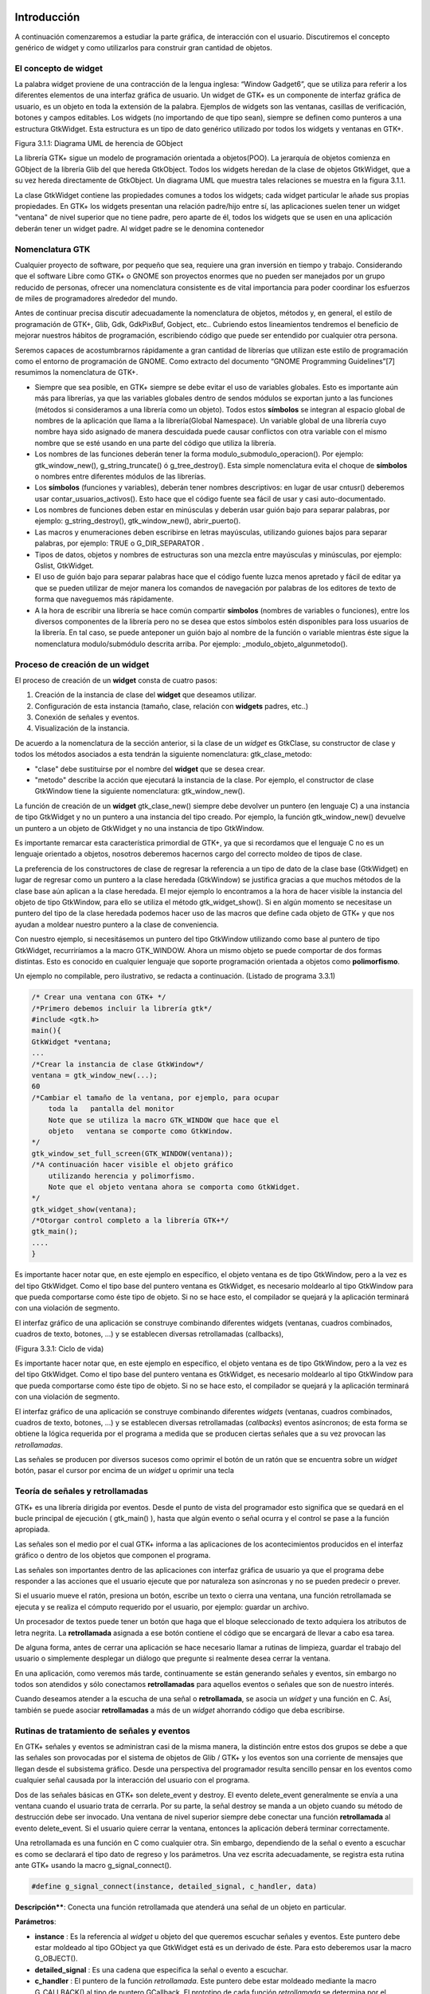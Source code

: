 Introducción
------------

A continuación comenzaremos a estudiar la parte gráfica, de interacción con el usuario. Discutiremos el concepto genérico de widget y como utilizarlos para construir gran cantidad de objetos.

El concepto de widget
=====================

La palabra widget proviene de una contracción de la lengua inglesa: “Window Gadget6”, que se utiliza
para referir a los diferentes elementos de una interfaz gráfica de usuario. Un widget de GTK+ es un
componente de interfaz gráfica de usuario, es un objeto en toda la extensión de la palabra. Ejemplos de
widgets son las ventanas, casillas de verificación, botones y campos editables. Los widgets (no
importando de que tipo sean), siempre se definen como punteros a una estructura GtkWidget. Esta
estructura es un tipo de dato genérico utilizado por todos los widgets y ventanas en GTK+.

.. image:: img/imagen_007.png
  :alt:  Diagra UML de herencia de GObject

Figura 3.1.1: Diagrama UML de herencia de GObject

La librería GTK+ sigue un modelo de programación orientada a objetos(POO). La jerarquía de
objetos comienza en GObject de la librería Glib del que hereda GtkObject. Todos los widgets
heredan de la clase de objetos GtkWidget, que a su vez hereda directamente de GtkObject. Un
diagrama UML que muestra tales relaciones se muestra en la figura 3.1.1.


La clase GtkWidget contiene las propiedades comunes a todos los widgets; cada widget
particular le añade sus propias propiedades. En GTK+ los widgets presentan una relación padre/hijo
entre sí, las aplicaciones suelen tener un widget "ventana" de nivel superior que no tiene padre, pero
aparte de él, todos los widgets que se usen en una aplicación deberán tener un widget padre. Al widget
padre se le denomina contenedor


.. image:: img/imagen_008.png
  :alt: Relacion entre un widget padre(contendor) y otro widget hijo


Nomenclatura GTK
================

Cualquier proyecto de software, por pequeño que sea, requiere una gran inversión en tiempo y trabajo.
Considerando que el software Libre como GTK+ o GNOME son proyectos enormes que no pueden ser
manejados por un grupo reducido de personas, ofrecer una nomenclatura consistente es de vital
importancia para poder coordinar los esfuerzos de miles de programadores alrededor del mundo.

Antes de continuar precisa discutir adecuadamente la nomenclatura de objetos, métodos y, en
general, el estilo de programación de GTK+, Glib, Gdk, GdkPixBuf, Gobject, etc.. Cubriendo
estos lineamientos tendremos el beneficio de mejorar nuestros hábitos de programación, escribiendo
código que puede ser entendido por cualquier otra persona.

Seremos capaces de acostumbrarnos rápidamente a gran cantidad de librerías que utilizan este
estilo de programación como el entorno de programación de GNOME.
Como extracto del documento “GNOME Programming Guidelines”[7] resumimos la
nomenclatura de GTK+. 

* Siempre que sea posible, en GTK+ siempre se debe evitar el uso de variables
  globales. Esto es importante aún más para librerías, ya que las variables
  globales dentro de sendos módulos se exportan junto a las funciones (métodos
  si consideramos a una librería como un objeto). Todos estos **símbolos** se
  integran al espacio global de nombres de la aplicación que llama a la
  librería(Global Namespace). Un variable global de una librería cuyo nombre
  haya sido asignado de manera descuidada puede causar conflictos con otra
  variable con el mismo nombre que se esté usando en una parte del código que
  utiliza la librería.

* Los nombres de las funciones deberán tener la forma
  modulo_submodulo_operacion(). Por ejemplo: gtk_window_new(),
  g_string_truncate() ó g_tree_destroy(). Esta simple nomenclatura evita el
  choque de **símbolos** o nombres entre diferentes módulos de las librerías.

* Los **símbolos** (funciones y variables), deberán tener nombres descriptivos:
  en lugar de usar cntusr() deberemos usar contar_usuarios_activos(). Esto hace
  que el código fuente sea fácil de usar y casi auto-documentado.
* Los nombres de funciones deben estar en minúsculas y deberán usar guión bajo
  para separar palabras, por ejemplo: g_string_destroy(), gtk_window_new(),
  abrir_puerto().

* Las macros y enumeraciones deben escribirse en letras mayúsculas, utilizando
  guiones bajos para separar palabras, por ejemplo: TRUE o G_DIR_SEPARATOR .
* Tipos de datos, objetos y nombres de estructuras son una mezcla entre
  mayúsculas y minúsculas, por ejemplo: Gslist, GtkWidget.

* El uso de guión bajo para separar palabras hace que el código fuente luzca
  menos apretado y fácil de editar ya que se pueden utilizar de mejor manera los
  comandos de navegación por palabras de los editores de texto de forma que
  naveguemos más rápidamente.

* A la hora de escribir una librería se hace común compartir **símbolos**
  (nombres de variables o funciones), entre los diversos componentes de la
  librería pero no se desea que estos símbolos estén disponibles para loss
  usuarios de la librería. En tal caso, se puede anteponer un guión bajo al
  nombre de la función o variable mientras éste sigue la nomenclatura
  modulo/submódulo descrita arriba. Por ejemplo: _modulo_objeto_algunmetodo().


Proceso de creación de un widget
================================

El proceso de creación de un **widget** consta de cuatro pasos:

(1) Creación de la instancia de clase del **widget** que deseamos utilizar.
(2) Configuración de esta instancia (tamaño, clase, relación con **widgets** padres, etc..)
(3) Conexión de señales y eventos.
(4) Visualización de la instancia.

De acuerdo a la nomenclatura de la sección anterior, si la clase de un *widget* es GtkClase, su
constructor de clase y todos los métodos asociados a esta tendrán la siguiente nomenclatura:
gtk_clase_metodo:

* "clase" debe sustituirse por el nombre del **widget** que se desea crear.
* "metodo" describe la acción que ejecutará la instancia de la clase. Por
  ejemplo, el constructor de clase GtkWindow tiene la siguiente nomenclatura:
  gtk_window_new().

La función de creación de un **widget** gtk_clase_new() siempre debe devolver un puntero (en
lenguaje C) a una instancia de tipo GtkWidget y no un puntero a una instancia del tipo creado. Por
ejemplo, la función gtk_window_new() devuelve un puntero a un objeto de GtkWidget y no una
instancia de tipo GtkWindow.

Es importante remarcar esta característica primordial de GTK+, ya que si recordamos que el
lenguaje C no es un lenguaje orientado a objetos, nosotros deberemos hacernos cargo del correcto
moldeo de tipos de clase.

La preferencia de los constructores de clase de regresar la referencia a un tipo de dato de la clase
base (GtkWidget) en lugar de regresar como un puntero a la clase heredada (GtkWindow) se
justifica gracias a que muchos métodos de la clase base aún aplican a la clase heredada. 
El mejor
ejemplo lo encontramos a la hora de hacer visible la instancia del objeto de tipo GtkWindow, para ello
se utiliza el método gtk_widget_show(). Si en algún momento se necesitase un puntero del tipo
de la clase heredada podemos hacer uso de las macros que define cada objeto de GTK+ y que nos
ayudan a moldear nuestro puntero a la clase de conveniencia.

Con nuestro ejemplo, si necesitásemos un puntero del tipo GtkWindow utilizando como base al
puntero de tipo GtkWidget, recurriríamos a la macro GTK_WINDOW. Ahora un mismo objeto se
puede comportar de dos formas distintas. Esto es conocido en cualquier lenguaje que soporte
programación orientada a objetos como **polimorfismo**.

Un ejemplo no compilable, pero ilustrativo, se redacta a continuación.
(Listado de programa 3.3.1)

.. code-block:: c

    /* Crear una ventana con GTK+ */
    /*Primero debemos incluir la librería gtk*/
    #include <gtk.h>
    main(){
    GtkWidget *ventana;
    ...
    /*Crear la instancia de clase GtkWindow*/
    ventana = gtk_window_new(...);
    60
    /*Cambiar el tamaño de la ventana, por ejemplo, para ocupar 
        toda la   pantalla del monitor
        Note que se utiliza la macro GTK_WINDOW que hace que el 
        objeto   ventana se comporte como GtkWindow.
    */
    gtk_window_set_full_screen(GTK_WINDOW(ventana));
    /*A continuación hacer visible el objeto gráfico 
        utilizando herencia y polimorfismo.
        Note que el objeto ventana ahora se comporta como GtkWidget.
    */
    gtk_widget_show(ventana);
    /*Otorgar control completo a la librería GTK+*/
    gtk_main();
    ....
    }


.. image:: img/imagen_009.png
  :alt: Ciclo de vida


Es importante hacer notar que, en este ejemplo en específico, el objeto  ventana  es de tipo 
GtkWindow, pero a la vez es del tipo  GtkWidget. Como el tipo base del puntero ventana es 
GtkWidget, es necesario moldearlo al tipo GtkWindow para que pueda comportarse como éste tipo 
de objeto. Si no se hace esto, el compilador se quejará y la aplicación terminará con una violación de 
segmento.

El interfaz gráfico de una aplicación se construye combinando diferentes  widgets  (ventanas, 
cuadros combinados, cuadros de texto, botones, ...) y se establecen diversas retrollamadas (callbacks), 

(Figura 3.3.1: Ciclo de vida)

Es importante hacer notar que, en este ejemplo en específico, el objeto ventana es de tipo
GtkWindow, pero a la vez es del tipo GtkWidget. Como el tipo base del puntero ventana es
GtkWidget, es necesario moldearlo al tipo GtkWindow para que pueda comportarse como éste tipo
de objeto. Si no se hace esto, el compilador se quejará y la aplicación terminará con una violación de
segmento.

El interfaz gráfico de una aplicación se construye combinando diferentes *widgets* (ventanas,
cuadros combinados, cuadros de texto, botones, ...) y se establecen diversas retrollamadas (*callbacks*)
eventos asíncronos; de esta forma se obtiene la lógica requerida por el programa a medida que se
producen ciertas señales que a su vez provocan las *retrollamadas*.

Las señales se producen por diversos sucesos como oprimir el botón de un ratón
que se encuentra sobre un *widget* botón, pasar el cursor por encima de un
*widget* u oprimir una tecla

Teoría de señales y retrollamadas
=================================

GTK+ es una librería dirigida por eventos. Desde el punto de vista del programador esto significa que
se quedará en el bucle principal de ejecución ( gtk_main() ), hasta que algún evento o señal ocurra
y el control se pase a la función apropiada.

Las señales son el medio por el cual GTK+ informa a las aplicaciones de los acontecimientos
producidos en el interfaz gráfico o dentro de los objetos que componen el programa.

Las señales son importantes dentro de las aplicaciones con interfaz gráfica de usuario ya que el
programa debe responder a las acciones que el usuario ejecute que por naturaleza son asíncronas y no
se pueden predecir o prever.

Si el usuario mueve el ratón, presiona un botón, escribe un texto o cierra una ventana, una función
retrollamada se ejecuta y se realiza el cómputo requerido por el usuario, por ejemplo: guardar un
archivo.

Un procesador de textos puede tener un botón que haga que el bloque seleccionado de texto
adquiera los atributos de letra negrita. La **retrollamada** asignada a ese botón contiene el código que se
encargará de llevar a cabo esa tarea.

De alguna forma, antes de cerrar una aplicación se hace necesario llamar a rutinas de limpieza,
guardar el trabajo del usuario o simplemente desplegar un diálogo que pregunte si realmente desea
cerrar la ventana.

En una aplicación, como veremos más tarde, continuamente se están generando señales y eventos,
sin embargo no todos son atendidos y sólo conectamos **retrollamadas** para aquellos eventos o señales
que son de nuestro interés.

Cuando deseamos atender a la escucha de una señal o **retrollamada**, se asocia un *widget* y una
función en C. Así, también se puede asociar **retrollamadas** a más de un *widget* ahorrando código que
deba escribirse.


Rutinas de tratamiento de señales y eventos
===========================================

En GTK+ señales y eventos se administran casi de la misma manera, la distinción entre estos dos
grupos se debe a que las señales son provocadas por el sistema de objetos de Glib / GTK+ y los
eventos son una corriente de mensajes que llegan desde el subsistema gráfico. Desde una perspectiva
del programador resulta sencillo pensar en los eventos como cualquier señal causada por la interacción
del usuario con el programa.

Dos de las señales básicas en GTK+ son delete_event y destroy. El evento
delete_event generalmente se envía a una ventana cuando el usuario trata de cerrarla. Por su parte,
la señal destroy se manda a un objeto cuando su método de destrucción debe ser invocado.
Una ventana de nivel superior siempre debe conectar una función **retrollamada** al evento
delete_event. Si el usuario quiere cerrar la ventana, entonces la aplicación deberá terminar
correctamente.

Una retrollamada es una función en C como cualquier otra. Sin embargo, dependiendo de la señal
o evento a escuchar es como se declarará el tipo dato de regreso y los parámetros. Una vez escrita
adecuadamente, se registra esta rutina ante GTK+ usando la macro g_signal_connect().

.. code-block:: c

    #define g_signal_connect(instance, detailed_signal, c_handler, data)


**Descripción****: Conecta una función retrollamada que atenderá una señal de un objeto en particular.

**Parámetros**:

* **instance** : Es la referencia al *widget* u objeto del que queremos escuchar
  señales y eventos. Este puntero debe estar moldeado al tipo GObject ya que
  GtkWidget está es un derivado de éste. Para esto deberemos usar la macro
  G_OBJECT().

* **detailed_signal** : Es una cadena que especifica la señal o evento a escuchar.

* **c_handler** : El puntero de la función *retrollamada*. Este puntero debe
  estar moldeado mediante la macro G_CALLBACK() al tipo de puntero GCallback. El
  prototipo de cada función *retrollamada* se determina por el contexto en el
  que será usada; visto de otra manera: el prototipo de cada función se
  determina por el tipo de señal a la que será conectada.

* **data** : Este último argumento permite adjuntar algún dato extra a la
  *retrollamada*, de tal manera que se evite el uso de variables globales y en
  su lugar se pasen estructuras o valores directamente a la función
  *retrollamada* cuando ésta sea invocada.

La función retrollamada cambia dependiendo de la señal que se desea escuchar, pero hay una
función retrollamada prototipo que se usa como base para todas las demás:

.. code-block:: c

    void (*Gcallback) (void);


Lo anterior no significa que todas las funciones retrollamadas no deban tomar parámetros y
regresar void.

Una función **retrollamada** muy común en GTK+ y puede tener el siguiente prototipo:

.. code-block:: c

    void funcion_retrollamada ( Gtkwidget *widget,
    gpointer datos);



El primer argumento es un puntero al widget que recibe el evento o genera la señal.
El segundo argumento es un puntero a los datos extras que se mandaron cuando se conectó la
señal a la retro llamada. De nuevo hay que hacer notar que el perfil de retro llamada descrito arriba es
sólo una forma general. Hay algunas retrollamadas generadas por widgets especiales que requieren
diferentes parámetros.


Eventos
=======


En complemento al mecanismo de señales descrito arriba, hay un conjunto de eventos que reflejan el
mecanismo de eventos del subsistema gráfico del sistema operativo (En UNIX será X-window). Las
funciones retrollamada también se pueden conectar a estos. Son

* event
* button_press_event
* button_release_event
* scroll_event
* motion_notify_event
* delete_event
* destroy_event
* expose_event
* key_press_event
* key_release_event
* enter_notify_event
* leave_notify_event
* configure_event
* focus_in_event
* focus_out_event
* map_event
* unmap_event
* property_notify_event
* selection_clear_event
* selection_request_event
* selection_notify_event
* proximity_in_event
* proximity_ouLevent
* visibility_notify_event
* client_event
* no_expose_event
* window_state_event

Para poder conectar una función retro llamada a alguno de estos eventos, se usará la función
g_signal_connect() , tal y como se ha descrito arriba usando alguno de los nombres que se dan
como el parámetro señal. La función retro llamada para eventos es un poco diferente a la que se usa
para las señales:

.. code-block:: c

    gint funcion_retrollamada( GtkWidget *widget,
    GdkEvent *event,
    gpointer datos_extra );


En C, GdkEvent es una unión, de la cual su tipo dependerá de cual de los eventos mostrados
arriba se han producido y esta construido mediante diferentes máscaras de eventos.. Para poder
decirnos que tipo de evento ha ocurrido, cada una de las posibles alternativas tiene un miembro type que muestra que evento ocurrió. Los otros elementos de la estructura dependerán de que tipo de evento
se generó. Las máscaras de los tipos posibles de eventos son:

.. code-block:: c

    GDK_NOTHING
    GDK_DELETE
    GDK_DESTROY
    GDK_EXPOSE
    GDK_MOTION_NOTIFY
    GDK_BUTTON_PRESS
    GDK_2BUTTON_PRESS
    GDK_3BUTTON_PRESS
    GDK_BUTTON_RELEASE
    GDK_KEY_PRESS
    GDK_KEY_RELEASE
    GDK_ENTER_NOTIFY
    GDK_LEAVE_NOTIFY
    GDK_FOCUS_CHANGE
    GDK_CONFIGURE
    GDK_MAP
    GDK_UNMAP
    GDK_PROPERTY_NOTIFY
    GDK_SELECION_REQUEST
    GDK_SELECTION_NOTIFY
    GDK_PROXIMITY_IN
    GDK_PROXIMITY_OUT
    GDK_DRAG_ENTER
    GDK_DRAG_LEAVE
    GDK_DRAG_MOTION
    GDK_DRAG_STATUS
    GDK_DROP_START
    GDK_DROP_FINISHED
    GDK_CLIENTE_EVENT
    GDK_VISIBILITY_NOTIFY
    GDK_NO_EXPOSE
    GDK_SCROLL
    GDK_WINDOW_STATE
    GDK_SETTING

.. code-block:: c


En resumen: para conectar una retro llamada a uno de esos eventos, usaremos algo como lo que se
presenta:

.. code-block:: c

    g_signal_connect ( G_OBJECT (button),
    "button_press_event",
    G_CALLBACK (button_press_callback),
    NULL);


Si asumimos que button es un *widget*. Cuando el ratón esté sobre el botón y el botón sea
presionado, se llamará a la función button_press_callback(), la cual puede ser declarada
como sigue:

.. code-block:: c

    static gint button_press_callback( GtkWidget *widget,
    GdkEventButton *event,
    gpointer data );


Es preciso hacer notar que el segundo argumento lo podemos declarar como tipo
GdkEventButton por que ya sabemos cuál es el evento que ocurrirá para que esta función sea
invocada. El valor regresado por esta función indica si el evento se deberá propagar más allá por el
mecanismo de manejo de señales de GTK+. Regresar FALSE indica que el evento ya ha sido tratado
correctamente y ya no se debe propagar.

Bucle de ejecución y eventos
============================

El bucle de eventos de GTK+ es el responsable de que el sistema de señales funcione correctamente, ya
que el primero no es más que un bucle interno de GTK+, en el que se van, una y otra vez, comprobando os estados de cada uno de los elementos de la aplicación, e informando de dichos cambios a los
elementos que se hayan registrado para ser informados. Este bucle de eventos GTK+ se traduce
básicamente en dos funciones, que son gtk_main() y gtk_main_quit().

gtk_main() entrega el control de cualquier programa al bucle de eventos de GTK+. Esto
significa que, una vez que se haya realizado la llamada a gtk_main(), se cede todo el control de la
aplicación a GTK+. Aunque gtk_main() toma el control de la aplicación, es posible ejecutar otras
porciones de código aprovechando el sistema se señales usando algún manejador (instalado ANTES de
llamar a gtk_main())
Dentro de algún manejador o *retrollamada* se puede llamar a gtk_main_quit() que termina
el bucle de eventos de GTK+. El pseudo-código de una típica aplicación GTK+ seria:

.. code-block:: c

    int main (int argc, char *argv[])
    {
    gtk_init (&argc, &argv);
    /* creación del interfaz principal */
    /* conexión a las distintas señales */
    gtk_main ();
    return 0;
    }


Como puede comprobarse, el programa inicializa GTK+, crea el interfaz básico, conecta funciones
a las distintas señales en las que esté interesado (llamadas a g_signal_connect()), para
seguidamente entregar el control del programa a GTK+ mediante gtk_main().
Cuando en algún manejador de señal realicemos una llamada a gtk_main_quit(),
gtk_main() retornará, tras lo cual la aplicación termina.

Ejemplo
=======

A continuación se mostrará un sencillo ejemplo mostrando el proceso de creación del widget más
sencillo (GtkWindow) y el uso de señales.

Comencemos recordando el capítulo 3.3. El primer *widget* que aprenderemos a usar es
GtkWindow que es ventana común y corriente

(Listado de programa 3.4.1) 

.. code-block:: c

    /***************************************************************************
    * Programacion de interfases graficas de usuario con GTK
    *  
    *  Nombre de archivo:      bucle1.c
    * Descripcion:            Crea una ventana.
    * Widgets usados:         GtkWindow
    *  Comentarios:            
    *   
    *  TESIS PROFESIONAL       INSTITUTO TECNOLOGICO DE PUEBLA
    *                          INGENIERIA ELECTRONICA
    *  Autor: Noe Misael Nieto Arroyo tzicatl@gmail.com
    *
    ****************************************************************************/
    #include <gtk/gtk.h>
    int main( int   argc, char *argv[] )
    {
    GtkWidget *window;
    
    
    /* Inicializar la libreria GTK */
    gtk_init (&argc, &argv);
    /*Crea una nueva instancia de GtkWindow*/
    window = gtk_window_new(GTK_WINDOW_TOPLEVEL);
    /*Configura la instancia de GtkWindow*/
    gtk_window_set_title (GTK_WINDOW (window), "bucle1.c");
    gtk_widget_set_size_request(window,200,100);
    /*Conectar señales.
    Cuando la señal "destroy" se emita, se llamará a la 
    función gtk_main_quit() que termina el programa
    */
    g_signal_connect (G_OBJECT (window), "destroy",
        G_CALLBACK (gtk_main_quit),
        NULL);
    /*Muestra la ventana en la pantalla*/

    gtk_widget_show (window);
    /*Cede el control de la apliación a GTK+*/
    gtk_main ();
    
    return 0;
    }


El primer paso es inicializar la librería GTK+ con esta instrucción:

.. code-block:: c

    gtk_init (&argc, &argv);


De no incluirla, nuestros programas fallarían de manera inmediata.
El siguiente paso es crear una instancia de una ventana y alojar la referencia al objeto en la
variable window:

.. code-block:: c

    window = gtk_window_new(GTK_WINDOW_TOPLEVEL);


El constructor de clase de GtkWindow toma un parámetro, es el tipo de ventana que se desea
crear. Las ventanas normales, como la ventana del navegador (Firefox ó Mozilla) o el administrador de
archivos (Nautilus) son ventanas de nivel superior (GTK_WINDOW_TOPLEVEL).
El siguiente paso en nuestra aplicación es establecer el título ...

.. code-block:: c

    gtk_window_set_title (GTK_WINDOW (window), "bucle1.c"); 


... y el tamaño:

.. code-block:: c

    gtk_widget_set_size_request(window,200,100); 


Observe que el método utilizado para cambiar el tamaño de la ventana es un método de
GtkWidget y no de GtkWindow.

Observe también que al establecer el título de la ventana se utilizó una especie de macro con el
puntero window como parámetro. ¿Por qué ocurre esto?
El constructor de GtkWindow regresa la instancia de GtkWindow como un puntero de
GtkWidget y no de GtkWindow. Esto es necesario para que se pueda utilizar el polimorfismo en el lenguaje C. Usando punteros al objeto más general como GtkWidget nos permite moldearlo a
cualquier otro objeto derivado.

El método gtk_window_set_title() requiere que el primer parámetro sea un puntero de
tipo GtkWindow; la macro GTK_WINDOW() moldea el puntero de tipo GtkWidget a puntero
GtkWindow.

El método gtk_widget_set_size_request() requiere que el primer parámetro sea un
puntero de tipo GtkWindow; en el caso citado anteriormente no es necesario moldear el puntero
window pues ya es del tipo deseado.

¿Que ocurriría si decido no usar las macros de moldaje de tipos? El compilador se quejaría de
punteros de tipos incompatibles.

A continuación viene la instrucción más importante del programa:

.. code-block:: c

    g_signal_connect (G_OBJECT (window), "destroy",
    G_CALLBACK (gtk_main_quit),
    NULL);


El prototipo de la macro g_signal_connect() es ya conocida desde el capítulo 3.4.1. El
objeto window conectará la señal "destroy" a la función gtk_main_quit(). La señal
"destroy" se emite cuando la ventana es cerrada.

Cuando el usuario cierre la ventana también ocasionará que el bucle de control de Gtk+ termine y
con ello la aplicación.

¿Qué ocurriría si no conectáramos esta señal? Al cerrar la ventana, esta desaparecería pero el
programa seguiría ejecutándose en memoria.

Por último hacemos visible la ventana y entregamos el control de la aplicación al bucle de GTK+.


.. image:: img/imagen_010.png
  :alt:  El ejemplo Más simple de GTK+, una ventana.


Los frutos de nuestro programa se muestran en la Figura 3.4.1.

Widgets contenedores
====================

Uno de los conceptos fundamentales de Gtk+ son los contenedores. Un widget contenedor es aquel
que es capaz de contener a otros **widgets**. Existen una gran cantidad de contenedores y GTK+ los
utiliza para acomodar los **widgets** dentro de la interfaz gráfica de usuario..

Cuando se escribe una aplicación, normalmente se necesita colocar mas de un widget dentro de
una ventana. En el ejemplo anterior(listado de programa 3.4.1) no necesitamos de ningún otro widget
más que la ventana.

El ejemplo anterior no ofrece utilidad más allá de la didáctica, pero como no conocemos aún
ningún otro widget lo tomaremos como base para extender nuestra aplicación.
El diagrama de herencia de clase de GtkWindow es el siguiente.

.. image:: img/imagen_010.png
  :alt: La clase GkWindow y alguno de sus parientes
  

Como podemos ver en la Figura 3.5.1 GtkWindow también puede contener otros **widgets**, pues
desciende de la clase GtkContainer. Pero debido a su descendencia directo con la clase GtkBin sólo puede contener un sólo *widget*, eso significa que, a pesar de tener la capacidad de almacenar otros **widgets** por ser descendiente de GtkContainer, la clase GtkWindow sólo puede contener un sólo widget debido a su parentesco inmediato con GtkBin.
Al igual que GtkWidget, GtkContainer y GtkBin son clases abstractas. Eso quiere decir
que no son instanciables y sólo sirven de plantillas para otros **widgets**.

La clase GtkBin es muy simple y sólo contiene un método que se utiliza de manera errática.
Usaremos, entonces, las siguientes líneas a comentar los métodos más importantes de la clase
GtkContainer.

Métodos de la clase GtkContainer
================================

.. code-block:: c

    void gtk_container_add (GtkContainer *container,
    GtkWidget *widget);


**Descripción**: Inserta un *widget* dentro de un contenedor. No es posible añadir el mismo widget a múltiples contenedores.

**Parámetros**:

* **container** : Una instancia de un contenedor. Use la macro GTK_CONTAINER()
  para moldear un puntero de diferente tipo.
* widget: El widget que se quiere insertar en el contenedor.

.. code-block:: c

    void gtk_container_remove (GtkContainer *container,
    GtkWidget *widget); 


**Descripción**: Remueve un *widget* que ya esta adentro de un contenedor.

**Parámetros**:

* **container** : Una instancia de un contenedor. Use la macro GTK_CONTAINER()
  para moldear un puntero de diferente tipo.
* widget: El widget que se quiere remover del contenedor.

.. note: 
    **Nota**: Cada widget creado contiene un contador de referencias. Esto evita que se destruya el widget cuando todavía
    esta en uso. Cuando el contador de referencias llega a cero el sistema de objetos de Glib/GTK+ asume que el widget ya no es de utilidad y se ordena su destrucción. Cuando se remueve un widget de su contenedor se
    decrementa el contador de referencias, el cual usualmente llega a cero. El efecto es la destrucción del widget. Para
    evitar esto es necesario referenciar explícitamente el widet usando g_object_ref().
    Por el contrario, si ya no desea usar el widget después de removerlo de un contenedor, la documentación de GTK+
    recomienda usar el destructor de GtkWidget directamente: gtk_widget_destroy(). Éste removerá el
    widget del contenedor y además resolverá cualquier otra referencia que se tenga al primero.


.. code-block:: c

    void gtk_container_set_border_width (GtkContainer *container,
    guint border_width); 


**Descripción**: Establece el ancho de borde de un contenedor.

**Parámetros**:

* **container** : Una instancia de un contenedor. Use la macro GTK_CONTAINER()
  para moldear un puntero de diferente tipo.
* **border_width** : El espacio libre que se desea dejar alrededor del
  contenedor. Los valores válidos van de 0 a 65535.

.. code-block:: c

    guint gtk_container_get_border_width (GtkContainer *container); 


**Descripción**: Obtiene el valor actual del ancho de borde del contenedor

**Parámetros**:

* **container** : Una instancia de un contenedor. Use la macro GTK_CONTAINER()
  para moldear un puntero de diferente tipo.

**Valor de retorno**: El ancho de borde del contenedor.

.. note:
    Nota: El borde es la cantidad de espacio extra que se deja en la parte externa del contenedor. La excepción a la regla
    es GtkWindow, pues las ventanas no pueden dejar espacio en la parte externa. El espaciado de una ventana se
    añade hacia adentro de la ventana

Hasta ahora hemos visto (al menos en teoría), que es posible insertar un **widget** dentro de otro, para ello usamos el método gtk_container_add(). Pero, ¿Qué pasa si se quiere usar mas de un *widget* dentro de una ventana?, ¿Cómo se puede controlar la posición de los ***widgets***?


Cajas
-----

Descripción
===========

Regresemos un poco a la realidad cotidiana: Si deseamos acomodar algún objeto como un anillo,
conseguimos un recipiente adecuado que sólo aloje nuestra alhaja.

Por otra parte, si nosotros fabricáramos teléfonos y tuviéramos que enviar varios de ellos a un
cliente en otro país, la acción más común sería acomodar y empacar todos ellos en una caja y enviarlos a nuestro comprador.
En el mundo de GTK+ se hace la misma analogía. Una caja es un *widget* que organiza un grupo de
objetos en un área rectangular: Si deseamos colocar varios de ellos en una sola ventana usaremos una caja y esta se puede insertar, a su vez, en la ventana.
La ventaja principal de usar cajas es el despreocuparnos del lugar donde deben dibujarse cada uno de nuestros objetos gráficos, GTK+ toma esa responsabilidad por nosotros.
Existen dos tipos de cajas: GtkHBox y GtkVBox. Ambos descienden de la clase abstracta
GtkBox (Figura 2.5.2) y son invisibles.


.. image:: img/imagen_012.png
  :alt: Figura 3.6.1: Clases derivadas de GtkBox


Cuando se empaquetan **widgets** en una caja horizontal (GtkHBox) se acomodan horizontalmente
de izquierda a derecha o viceversa y todos tienen la misma altura.

En una caja vertical (GtkVBox) se acomodan de arriba a abajo o viceversa y todos tienen el
mismo ancho. También se puede usar una combinación de cajas dentro o al lado de otras cajas para crear el efecto deseado.
GtkBox es una clase abstracta, y las clases derivadas (GtkHBox y GtkVBox) no contienen
métodos de clase. Los constructores de clase son solamente para las cajas verticales u horizontales mientras que los métodos de clase son de GtkBox.

Constructor de clase
=====================

.. code-block:: c

    tkWidget* gtk_hbox_new (gboolean homogeneous,
    gint spacing);


**Descripción**: Crea una nueva instancia de una caja horizontal.

**Parámetros**:

* **homogeneous** : Especifique TRUE si desea que todos los **widgets** (hijos)
  que se inserten en la caja les sea asignado un espacio por igual.
* **spacing** : El número de *pixeles* que se insertarán entre los **widgets** hijos.

**Valor de retorno**: una nueva instancia de GtkHBox.

.. code-block:: c

    GtkWidget* gtk_vbox_new (gboolean homogeneous,
    gint spacing); 


**Descripción**: Crea una nueva instancia de una caja vertical.

**Parámetros**:

* **homogeneous** : Especifique TRUE si desea que todos los **widgets** (hijos)
  que se inserten en la caja les sea asignado un espacio por igual.
* **spacing** : El número de **pixeles** que se insertarán entre los **widgets** hijos.

**Valor de retorno**: una nueva instancia de GtkVBox.

Métodos de clase básicos
========================

El siguiente par de métodos permiten acomodar widgets en cualquier tipo de caja.

.. code-block:: c

    void gtk_box_pack_start_defaults (GtkBox *box,
    GtkWidget *widget); 


**Descripción** : Acomoda un **widget** en una caja. Los **widget** hijos se
irán acomodando de arriba a abajo en una caja vertical, mientras que serán
acomodados de izquierda a derecha en una caja horizontal.

**Parámetros**:

* **box** : Una instancia de GtkBox. Use la macro GTK_BOX() para moldear las
  referencias de cajas verticales y horizontales al tipo adecuado.
* **widget** : El **widget** que será empacado.

.. code-block:: c

    void gtk_box_pack_end_defaults (GtkBox *box,
    GtkWidget *widget);


**Descripción**: Acomoda un widget en una caja. Los widgets hijos se irán acomodando de abajo a
arriba en una caja vertical, mientras que serán acomodados de derecha a izquierda en una caja
horizontal

**Parámetros**:

* **box** : Una instancia de GtkBox. Use la macro GTK_BOX() para moldear las
  referencias de cajas verticales y horizontales al tipo adecuado.
* **widget** : El **widget** que será empacado.

.. note:
    Nota: Cuando se ha hablado de empacar widgets dentro de una caja siempre hablamos de acomodar en lugar de insertar. Acomodar implica que se van coleccionando los widgets uno tras otro en el orden en el que son empacados.

Métodos de clase avanzados
==========================

La siguiente colección de métodos exhibe toda la flexibilidad del sistema de empaquetado de GTK+.

Las dos principales funciones gtk_box_pack_start() y gtk_box_pack_end() son
complejas, es por eso que se les ha aislado de las demás para una discusión más detallada.

Cinco son los parámetros que gobiernan el comportamiento de cada *widget* hijo que se acomoda
en una caja:

* homogeneus y spacing que se determinan en el constructor de clase.
* expand, fill y padding que se determinan cada vez que se empaca un widget en
  un contenedor.

El parámetro homogeneous controla la cantidad espacio individual asignado a cada uno de los
**widgets** que se empacan en una caja. Si es TRUE entonces el espacio asignado será igual para todos los
**widgets** hijos. Si es FALSE entonces cada widget hijo podrá tener un espacio asignado diferente.
El parámetro spacing especifica el número de pixeles que se usarán para separar a los widgets
hijos.

El parámetro expand le permite al **widget** hijo usar espacio extra. El espacio extra de toda una
tabla se divide equitativamente entre todos sus hijos.

El parámetro fill permite al **widget**  hijo ocupar todo el espacio que le corresponde, permitiendo
llenar por completo el espacio asignado. El **widget** no tiene permitido ocupar todo el espacio si el
parámetro expand es FALSE. Los **widgets** hijos siempre están usando todo el espacio vertical cuando
están acomodados en una caja horizontal. Asimismo usarán todo el espacio horizontal si están situados
en una caja vertical.

El parámetro padding permite establecer un espacio vacío entre el **widget** hijo y sus vecinos.
Este espacio se añade al establecido por spacing.

.. code-block:: c

    void gtk_box_pack_start (GtkBox *box,
    GtkWidget *child,
    gboolean expand,
    gboolean fill,
    guint padding);  


**Descripción**: Acomoda un *widget* en una caja. Los *widgets* hijos se irán acomodando de arriba a abajo en una caja vertical, mientras que serán acomodados de izquierda a derecha en una caja
horizontal.

**Parámetros**:
* **box** : Una instancia de GtkBox. Use la macro GTK_BOX() para moldear las
referencias de cajas verticales y horizontales al tipo adecuado.
* **child** : El widget que será empacado.
* **expand** : Si es TRUE al widget hijo podrá asignársele espacio extra.
* **fill** : Si es TRUE el widget podrá ocupar el espacio extra que se le asigne.
* **padding** : El perímetro de espacio vació del hijo, especificado en pixeles.

.. code-block:: c

    void gtk_box_pack_end (GtkBox *box,
    GtkWidget *child,
    gboolean expand,
    gboolean fill,
    guint padding);    


**Descripción**: Acomoda un *widget* en una caja. Los *widgets* hijos se irán acomodando de abajo a
arriba en una caja vertical, mientras que serán acomodados de derecha a izquierda en una caja
horizontal.

**Parámetros**:

* **box** : Una instancia de GtkBox. Use la macro GTK_BOX() para moldear las
  referencias de cajas verticales y horizontales al tipo adecuado.
* **child** : El widget que será empacado.
* **expand** : Si es TRUE al widget hijo podrá asignársele espacio extra. 
* **fill** : Si es TRUE el widget podrá ocupar el espacio extra que se le asigne.
* **padding** : El perímetro de espacio vació del hijo, especificado en pixeles.

.. code-block:: c

    void gtk_box_set_homogeneous (GtkBox *box,
    gboolean homogeneous);


**Descripción**: Establece la propiedad "homogeneous" que define cuando los *widgets* hijos
deben de tener el mismo tamaño.

**Parámetros**:
* box : Una instancia de GtkBox. Use la macro GTK_BOX() para moldear las
referencias de cajas verticales y horizontales al tipo adecuado.
* homogeneous : Especifique TRUE si desea que todos los *widgets* (hijos) que se
inserten en la caja les sea asignado un espacio por igual.

.. code-block:: c

    gboolean gtk_box_get_homogeneous (GtkBox *box); 


**Descripción**: Devuelve el valor al que esta puesto la propiedad "homogeneous".

**Parámetros**:
* box : Una instancia de GtkBox. Use la macro GTK_BOX() para moldear las
referencias de cajas verticales y horizontales al tipo adecuado.

**Valor de retorno**: El valor de la propiedad "homogeneous".

.. code-block:: c

    void gtk_box_set_spacing (GtkBox *box,
    gint spacing); 


**Descripción**: Establece la propiedad "homogeneous" que define cuando los widgets hijos
deben de tener el mismo tamaño.

**Parámetros**:
* **box** : Una instancia de GtkBox. Use la macro GTK_BOX() para moldear las
referencias de cajas verticales y horizontales al tipo adecuado.
* **homogeneous** : Especifique TRUE si desea que todos los *widgets* (hijos) que se
inserten en la caja les sea asignado un espacio por igual.

.. code-block:: c

    gint gtk_box_get_spacing (GtkBox *box);


**Descripción**: Devuelve el valor al que esta puesto la propiedad "spacing".

**Parámetros**:
➢ **box** : Una instancia de GtkBox. Use la macro GTK_BOX() para moldear las
referencias de cajas verticales y horizontales al tipo adecuado.

**Valor de retorno**: El número de *pixeles* que hay entre los *widgets* hijos de la instancia de
GtkBox.

Tablas
------

Descripción
===========

Una tabla es una rejilla en donde se colocan widgets. Los **widgets** pueden ocupar los espacios que se
especifiquen (1 o más celdas).


.. image:: img/imagen_013.png
  :alt: Figura 3.7.1: Diagra de herencia Gtktable

Como es común en GTK+, u
n contenedor no tiene una representación gráfica pero afecta la
posición y tamaño de los elementos que contiene Cada **widget** se inserta en un rectángulo invisible
dentro de la cuadrícula de la tabla.

Según podemos ver en la Figura 3.7.2, un **widget** hijo puede ocupar el espacio de uno o más celdas
de la siguiente línea o columna, o ambas. Las coordenadas de ese rectángulo definen de qué celda a qué
celda ocupará un **widget**.

.. image:: img/imagen_014.png
  :alt: Figura 3.7.2: Espacio alineación y distribución de elementos de Gtktable. los cuadros grises son widgets insertados en la tabla.


El sistema de espaciados contiene diferentes variables que controlar y por tanto puede ocasionar
confusión a más de uno. Para una mejor explicación debemos hacer distinción entre las propiedades de
la tabla y las propiedades de los **widgets** hijos.

**Parámetros** de comportamiento de GtkTable.

* Espaciado entre columnas. Define el espacio (en **pixeles**) que habrá entre
  dos columnas consecutivas. Este valor se controla mediante la propiedad
  "column-spacing".
* Espaciado entre filas. Define el espacio (en **pixeles**) que habrá entre dos
  filas consecutivas. Este valor se controla mediante la propiedad
  "row-spacing".
* Numero de columnas. Define el número de columnas que contendrá la tabla. Un
  widget puede ocupar más de dos columnas consecutivas.
* Numero de filas. Define el número de filas que contendrá la tabla. Un widget
  puede ocupar más de dos columnas consecutivas.
* Homogeneidad. Define si las todas las celdas de la tabla tienen el mismo ancho
  y alto. **Parámetros** de comportamiento de los widgets hijos de GtkTable.
* Columna. La columna donde se encuentra un widget se numera de izquierda a
  derecha a partir del numero cero.
* Fila. La fila donde se encuentra un widget se numera de arriba a abajo comenzando desde cero.
* Comportamiento vertical y horizontal. Definen el comportamiento de una celda
  dentro de una tabla. Estos comportamientos pueden ser:
  * Expandirse para ocupar todo el espacio extra que la tabla le pueda otorgar.
  * Encogerse para ocupar el espacio mínimo necesario.
  * Expandirse para ocupar el espacio exacto que la tabla le ha otorgado.
* Relleno vertical y horizontal. Define el espacio en pixeles que habrá entre celdas adyacentes.
* Coordenadas de la celda. Resulta común describir el inicio y el fin de una
  celda utilizando solamente la coordenada superior izquierda de la celda y la
  coordenada superior izquierda de la celda transpuesta. ○ Coordenada superior
  izquierda. Estas coordenadas se forman tomando el numero de la columna que
  comienza a la izquierda y el numero de la fila que comienza por arriba. ○
  Coordenada inferior derecha. Estas coordenadas se forman tomando el numero de
  la columna que comienza a la derecha y el numero de la fila que comienza por
  abajo.

Constructor de clase
====================

Sólo existe un constructor de clase para GtkTable.

.. code-block:: c

    tkWidget* gtk_table_new (guint rows,
    guint columns,
    gboolean homogeneous);   


**Descripción**: Crea una nueva instancia de una tabla que acomodará widgets a manera de rejilla.

**Parámetros**:

* **rows**: El número de filas de la tabla.
* **columns**: El número de columnas de la tabla.
* **homogeneous**: Si este valor es TRUE, entonces las celdas de la tabla se
  ajustan al tamaño del **widget** más largo de la tabla. Si es FALSE, las
  celdas de la tabla se ajustan al tamaño del **widget** más alto de la fila y
  el más ancho de la columna.

**Valor de retorno**: una nueva instancia de GtkTable.

Métodos de clase
================

.. code-block:: c

    void gtk_table_resize (GtkTable *table,
    guint rows,
    guint columns);      


**Descripción**: Cambia el tamaño de la tabla una vez que esta ha sido creada.

**Parámetros**:

* **table** : Una instancia de GtkTable.
* **rows** : El número de filas que tendrá la nueva tabla.
* **columns** : El número de columnas que tendrá la nueva tabla.

.. code-block:: c

    void gtk_table_attach_defaults (GtkTable *table,
    GtkWidget *widget,
    guint left_attach,
    guint right_attach,
    guint top_attach,
    guint bottom_attach);   


**Descripción**: Acomoda un **widget** en la celda de una caja. El widget se insertará en la celda
definida por las coordenadas definidas por la esquina superior derecha y la esquina inferior izquierda.
Para ocupar una o más celdas contiguas especifique la coordenada superior izquierda de la primera celda y la coordenada inferior de la última celda. Usando este método de clase el relleno de la celda será 0 *pixeles* y esta llenará todo el espacio disponible para la celda.

**Parámetros**:

* **table** : Una instancia de GtkTable.
* **widget** : El **widget** que será acomodado en una celda o celdas adyacentes.
* **left_attach** : ordenada de la esquina superior izquierda.
* **right_attach** : ordenada de la esquina inferior derecha.
* **top_attach** : abscisa de la esquina superior izquierda.
* **bottom_attach** : abscisa de la esquina inferior derecha.

.. code-block:: c

    void gtk_table_set_row_spacings (GtkTable *table,
    guint spacing); 


**Descripción**: Establece el espaciado de entre todas las filas de la tabla.

**Parámetros**:

* **table** : Una instancia de GtkTable.
* **spacing** : El nuevo espaciado en pixeles.

.. code-block:: c

    void gtk_table_set_col_spacings (GtkTable *table,
    guint spacing);


**Descripción**: Establece el espaciado de entre todas las columnas de la tabla.

**Parámetros**:

* **table** : Una instancia de GtkTable.
* **spacing** : El nuevo espaciado en **pixeles**.

.. code block:: c
    
      void gtk_table_set_row_spacing (GtkTable *table,
      guint row,
      guint spacing);


**Descripción**: Establece el espaciado de una sola fila de la tabla con respecto a las filas adyacentes.

**Parámetros**:

* **table** : Una instancia de GtkTable.
* **row** : El numero de la fila, comenzando desde cero.
* **spacing** : El nuevo espaciado en **pixeles**.

.. code-block:: c

    void gtk_table_set_col_spacing (GtkTable *table,
    guint col,
    guint spacing);  


**Descripción**: Establece el espaciado de una sola columna de la tabla con respecto a las columnas
adyacentes.

**Parámetros**:

* **table** : Una instancia de GtkTable.
* **col** : El numero de la columna, comenzando desde cero.
* **spacing** : El nuevo espaciado en **pixeles**.

.. code-block:: c

    void gtk_table_set_homogeneous (GtkTable *table,
    gboolean homogeneous);  

**Descripción**: Establece el valor de la propiedad "homogeneous".

**Parámetros**:

* **table**: Una instancia de GtkTable.
* **homogeneous**: TRUE si se desea que todas las celdas de la tabla tengan el
  mismo tamaño. Establecer a FALSE si se desea que cada celda se comporte de
  manera independiente.

.. code-block:: c

    guint gtk_table_get_default_row_spacing
    (GtkTable *table);  


**Descripción**: Devuelve el espacio que se asigna por defecto a cada fila que se añade.

**Parámetros**:

* **table**: Una instancia de GtkTable.
 
**Valor de retorno**: El espaciado de la fila.

.. code-block:: c

    guint gtk_table_get_default_col_spacing
    (GtkTable *table); 


**Descripción**: Devuelve el espacio que se asigna por defecto a cada columna que se añade.

**Parámetros**:

* **table** : Una instancia de GtkTable.

**Valor de retorno**: El espaciado de la columna.

.. code-block:: c

    guint gtk_table_get_row_spacing (GtkTable *table,
    guint row);   


**Descripción**: Devuelve el espacio que existe entre la fila y la fila subyacente.

**Parámetros**:

* **table** : Una instancia de GtkTable.
* **row** : el número de la fila comenzando desde cero.

**Valor de retorno**: El espaciado de la fila.

.. code-block:: c

    guint gtk_table_get_col_spacing (GtkTable *table,
    guint column); 


**Descripción**: Devuelve el espacio que existe entre la columna y la columna adyacente.

**Parámetros**:
* **table** : Una instancia de GtkTable.
* **column** : el número de la columna comenzando desde cero.

**Valor de retorno**: El espaciado de la columna.

.. code-block:: c

    gboolean gtk_table_get_homogeneous (GtkTable *table);



**Descripción**: Devuelve el estado de la propiedad "homogeneous".

**Parámetros**:

* **table**: Una instancia de GtkTable.
 
**Valor de retorno**: El estado de la propiedad "homogeneous".

Etiquetas
---------


Descripción
===========


.. image:: img/imagen_015.png
  :alt: Una Etiqueta de GTK+

GtkLabel es útil para desplegar cantidades moderadas de información en forma de texto el cual se puede alinear a la izquierda, derecha y de forma centrada. La opción de lenguaje de marcado (similar a
HTML) mejora la calidad y cantidad de información desplegada usando tipos de letra (itálica, negritas, subrayado) y colores.

.. image:: img/imagen_016.png
  :alt: junto con otros widgets, desciende de GtkMisc y GtkWidget.


Constructor de clase
====================

Solo existe un constructor de clase para GtkLabel.

.. code-block:: c

    GtkWidget* gtk_label_new (const gchar *str);



**Descripción**: Crea una nueva instancia de una etiqueta GtkLabel que despliega el texto str.

**Parámetros**:

* **str**: El texto que contendrá la etiqueta. Si no se desea ningún texto
  adentro de la etiqueta se puede pasar NULL como parámetro para una etiqueta
  vacía.

**Valor de retorno**: una nueva instancia de GtkLabel.

Métodos de clase básicos
========================

Los métodos de clase básicos son los que se usaran con mas frecuencia y se reducen a escribir el texto
de la etiqueta y obtenerlo. Si se desea borrar el texto de una etiqueta solo es necesario escribir en ella un texto vacío.

.. code-block:: c

    void gtk_label_set_text (GtkLabel *label, const gchar *str);


**Descripción**: Establece el texto que mostrara la instancia de una etiqueta.

**Parámetros**:

* **label** : Una instancia de GtkLabel
* **str** : Un puntero a una cadena que contiene el texto que desplegara la etiqueta. Si
  especifica NULL entonces se desplegara una etiqueta vacía.

.. code-block:: c

    const gchar* gtk_label_get_text (GtkLabel *label); 

**Descripción**: Obtiene el texto que esta almacenado actualmente en la instancia de la etiqueta.

**Parámetros**:

* **label** : Una instancia de GtkLabel.

**Valor de retorno**: un puntero a la cadena que esta almacenada en la etiqueta. La instancia de
GtkLabel es dueña de la cadena y por tanto la esta no debe ser modificada.

Métodos de clase avanzados
==========================

La siguiente colección de métodos indican como realizar un control mas avanzado sobre la etiqueta y así mejorar la presentación y sencillez de uso de nuestros programas.

.. code-block:: c

    void gtk_label_set_justify (GtkLabel *label,
    GtkJustification jtype);  


**Descripción**: Establece el valor de la propiedad "justify" de GtkLabel. Esta propiedad
define la alineación entre las diferentes lineas del texto con respecto unas de otras. Por defecto todas las etiquetas están alineadas a la izquierda.

**Parámetros**:

* **label**: Una instancia de GtkLabel.
* **jtype**: El tipo de alineación del las lineas de texto en relación con las
  demás. Lo anterior implica que no hay efecto visible para las etiquetas que
  contienen solo una linea. Las diferentes alineaciones son:

* GTK_JUSTIFY_LEFT,
* GTK_JUSTIFY_RIGHT,
* GTK_JUSTIFY_CENTER,
* GTK_JUSTIFY_FILL

Es importante hacer notar que esta función establece la alineación del las líneas texto en
relación de unas con otras. Este método NO establece la alineación de todo el texto, esa
tarea le corresponde a gtk_misc_set_aligment().

.. code-block:: c

    PangoEllipsizeMode gtk_label_get_ellipsize (GtkLabel *label);   


**Descripción**: Describe la manera en que se esta dibujando una elipsis en la etiqueta label.

**Parámetros**:

* **label** : Una instancia de GtkLabel

**Valor de retorno**: el modo en que se esta dibujando la elipsis. Este puede ser cualquiera de
PANGO_ELLIPSIZE_NONE, PANGO_ELLIPSIZE_START, PANGO_ELLIPSIZE_MIDDLE y
PANGO_ELLIPSIZE_END.

.. code-block:: c

    void gtk_label_set_ellipsize (GtkLabel *label,
    PangoEllipsizeMode mode); 


**Descripción**: Establece el valor de la propiedad "ellipsize" de GtkLabel. Esta propiedad
define el comportamiento de GtkLabel cuando no existe suficiente espacio para dibujar el texto de la etiqueta.

**Parámetros**:

* **label**: Una instancia de GtkLabel.
* **mode**: Se debe establecer a cualquiera de los cuatro modos definidos en la
  enumeración PangoEllipsizeMode, a saber: PANGO_ELLIPSIZE_NONE,
  PANGO_ELLIPSIZE_START, PANGO_ELLIPSIZE_MIDDLE y PANGO_ELLIPSIZE_END. Estos
  cuatro modos definen si se dibujara una elipsis ("...") cuando no haya
  suficiente espacio para dibujar todo el texto que contiene la etiqueta. Se
  omitirán los caracteres suficientes para insertar la elipsis. Si se especifica
  PANGO_ELLIPSIZE_NONE no se dibujara la elipsis. Si se especifica
  PANGO_ELLIPSIZE_START entonces se omitirán caracteres del principio de la
  cadena en favor de la elipsis. Si se especifica PANGO_ELLIPSIZE_MIDDLE los
  caracteres se omitirán desde la mitad de la cadena hacia los extremos. Si se
  especifica PANGO_ELLIPSIZE_END los últimos caracteres se eliminaran en favor
  de la elipsis.

.. code-block:: c

    PangoEllipsizeMode gtk_label_get_ellipsize (GtkLabel *label);


**Descripción**: Describe la manera en que se esta dibujando una elipsis en la etiqueta label.

**Parámetros**:

* **label** : Una instancia de GtkLabel

**Valor de retorno**: el modo en que se esta dibujando la elipsis. Este puede ser cualquiera de
PANGO_ELLIPSIZE_NONE, PANGO_ELLIPSIZE_START, PANGO_ELLIPSIZE_MIDDLE y
PANGO_ELLIPSIZE_END.

.. code-block:: c

    void gtk_label_set_markup (GtkLabel *label,
    const gchar *str);    


**Descripción**: Examina el texto pasado en la cadena str. El texto introducido se formatea de
acuerdo al lenguaje de marcado de la librería Pango (similar a HTML). Con este método tenemos la capacidad de desplegar texto con colores o en negritas.

**Parámetros**:

* **label**: Una instancia de GtkLabel.
* **str**: Un puntero a una cadena que contiene el texto que desplegara la
  etiqueta y en el lenguaje de marcado de Pango. Si especifica NULL entonces se
  desplegara una etiqueta vacía. Si el texto no coincide con el lenguaje de
  marcado de Pango entonces recibirá un mensaje de error en tiempo de ejecución
  (y no en tiempo de compilación) y la etiqueta o parte de ella no se mostrar. 

Vea la Tabla 5 para una breve descripción de las etiquetas válidas.

.. list-table:: Etiquetas válidas para el lenguaje de mercado Pango
   :widths: 50 50
   :header-rows: 1

   * - Etiqueta 
     - Descripción 
   * - <b> Texto </b>
     - Texto en negritas.
   * - <big> Texto </big>
     - Texto en un tamaño mas grande en relación con  otro texto.
   * - <i> Texto </i>
     - Texto en itálica.
   * - <s> Texto </s>
     - Texto rayado.
   * - <sub> Texto </sub>
     - Texto a subíndice.
   * - <sup> Texto </sub> 
     - Texto a superíndice.
   * - <small> Texto </small>
     - Texto en un tamaño mas pequeño en relación con otro texto.
   * - <tt> Texto </tt>
     - Texto monoespaciado.
   * - <u> Texto </u> 
     - Texto subrayado.
   * - <span foreground='blue' > Texto </span> <span foreground='#0000FF' > Texto </span>
     - Texto en color azul.
   * - <span background='black' > Texto </span> <span foreground='#000000' > Texto </span>
     - Texto con fondo negro.


Ejemplos
========

El primer ejemplo sirve para demostrar el uso básico de GtkLabel. Este se muestra en el siguiente listado.

(Listado de programa 3.8.1)

.. code-block:: c

    /********************************************************************
    * Programacion de interfases graficas de usuario con GTK
    *  
    *  Nombre de archivo: label1.c
    * Descripcion: Ejemplo sencillo de uso de etiquetas
    * Widgets usados: GtkLabel, GtkWindow
    *  Comentarios: Basado en el ejemplo disponible en el 
    * tutorial original de GTK.
    *
    *  TESIS PROFESIONAL  INSTITUTO TECNOLOGICO DE PUEBLA
    * INGENIERIA ELECTRONICA
    *  Autor: Noe Misael Nieto Arroyo tzicatl@gmail.com
    *
    *******************************************************************/
    #include <gtk/gtk.h>
    int main( int   argc, char *argv[] )
    {
    GtkWidget *window;
    GtkWidget *label;
    /* Inicializar la libreria GTK */
    gtk_init (&argc, &argv);
    /* Crear una instancia del objeto GtkLabel */
    label = gtk_label_new("INSTITUTO TECNOLOGICO DE PUEBLA");
    /*Crear una instancia del objeto GtkWidget y configurar esa instancia*/
    window = gtk_window_new (GTK_WINDOW_TOPLEVEL);
    /*Ya sea asociando una retrollamada a un evento ...*/
    g_signal_connect (G_OBJECT (window), "destroy",
        G_CALLBACK (gtk_main_quit),
        NULL);
    /*... estableciendo el titulo ... */ 
    gtk_window_set_title (GTK_WINDOW (window), "label1.c");
    /*... cambiando el tamanho de la ventana ...*/
    gtk_widget_set_size_request(window,250,150);
    /* insertando la etiqueta en la ventana ...*/
    gtk_container_add (GTK_CONTAINER (window), label);
    
    /*Por ultimo mostramos todos los widgets que tenga la ventana*/
    gtk_widget_show_all (window);
    /* y otorgamos el control del programa a GTK+*/
    gtk_main ();
    
    return 0;



.. image:: img/imagen_017.png
  :alt: Primer ejemplo de GtkLabel)

La aplicación anterior creará una ventana con una etiqueta adentro. Vea la Figura 3.8.3.
Inmediatamente después de inicializar GTK+ (con gtk_init()), se crea una instancia de una
etiqueta. Después de eso se crea una ventana, se conecta el evento “delete-event” con
gtk_main_quit() de manera que cuando se presione el botón de cerrar la aplicación termine
correctamente.

A continuación se ajustan las opciones cosméticas: (a)Establecer el titulo a label1.c y (b)
definir el tamaño de la ventana a 200 pixeles de ancho por 150 de alto usando
gtk_widget_set_size_request().

Una parte importante que no hay que olvidar es que una aplicación GTK+ se construye
acomodando widgets adentro de otros widgets. De esa forma es como se logra relacionar el
comportamiento entre diferentes partes de una interfaz gráfica. Una ventana es un contenedor que solo
puede alojar un solo widget y en este ejemplo el huésped será la etiqueta que ya hemos creado. La
inserción queda a cargo de gtk_container_add().

Sólo queda mostrar todos los widgets usando gtk_widget_show_all() y entregarle el
control de la aplicación a GTK+.
El ejemplo anterior muestra de la manera mas sencilla cómo instanciar una etiqueta e insertarla en un contenedor. El siguiente ejemplo es una muestra de las principales características avanzadas de
GtkLabel.

(Listado de programas 3.8.2) 

.. code-block:: c

    /***************************************************************************
    * Programacion de interfases graficas de usuario con GTK
    *  
    *  Nombre de archivo:      label2.c
    * Descripcion:           Alineación del texto de etiquetas.
    * Widgets usados:        GtkLabel, GtkBox(GtkVBox), GtkWindow y 
    *                          GtkScrolledWindow
    *  Comentarios:            Basado en el ejemplo disponible en el tutorial
    *                          original de GTK. (http://www.gtk.org/tutorial/)
    *
    *  TESIS PROFESIONAL       INSTITUTO TECNOLOGICO DE PUEBLA
    *                          INGENIERIA ELECTRONICA
    *  Autor: Noe Misael Nieto Arroyo tzicatl@gmail.com
    *
    ****************************************************************************/
    #include <gtk/gtk.h>
    int main( int   argc,
            char *argv[] )
    {
    GtkWidget *window;
    GtkWidget *vbox;
    GtkWidget *frame;
    GtkWidget *label;
    GtkWidget *scrollw;
    
    /* Inicializar la libreria GTK */
    gtk_init (&argc, &argv);
    window = gtk_window_new(GTK_WINDOW_TOPLEVEL);
    gtk_window_set_title (GTK_WINDOW (window), "label2.c");
    scrollw = gtk_scrolled_window_new(NULL,NULL); 
    vbox = gtk_vbox_new(FALSE,10);
    gtk_scrolled_window_add_with_viewport(GTK_SCROLLED_WINDOW(scrollw),vbox);
    gtk_container_add(GTK_CONTAINER(window),scrollw);
    gtk_widget_set_size_request(window,450,200);
    g_signal_connect (G_OBJECT (window), "destroy",
        G_CALLBACK (gtk_main_quit),
        NULL);
    frame = gtk_frame_new ("Modo normal");
    label = gtk_label_new ("INSTITUTO TECNOLOGICO DE PUEBLA");
    gtk_container_add (GTK_CONTAINER (frame), label);
    gtk_box_pack_start_defaults (GTK_BOX (vbox), frame);
    
    frame = gtk_frame_new ("Etiqueta en modo normal con varias líneas");
    label = gtk_label_new ("O Freunde, nicht diese Töne!\n"\
                            "Sondern laßt uns angenehmere\n" \
            "anstimmen, und freudenvollere!");
    gtk_container_add (GTK_CONTAINER (frame), label);
    gtk_box_pack_start_defaults (GTK_BOX (vbox), frame);
    
    frame = gtk_frame_new ("Justificada a la izquierda (GTK_JUSTIFY_LEFT)");
    label = gtk_label_new ("Circa mea pectora\nmulta sunt suspiria\n"\
        "de tua pulchritudine,\nque me ledunt misere.");
    gtk_label_set_justify (GTK_LABEL (label), GTK_JUSTIFY_LEFT);
    gtk_container_add (GTK_CONTAINER (frame), label);
    gtk_box_pack_start_defaults (GTK_BOX (vbox), frame);
    
    frame = gtk_frame_new ("Justificada a la derecha (GTK_JUSTIFY_RIGHT)");
    label = gtk_label_new ("Como quien viaja a lomos de una llegua sombría,\n"\
        "por la ciudad camino, no pregunteis a dónde\n"\
        "busco, acaso, un encuentro que me ilumne el dia.\n"\
    "Y no encuentro más que puertas que niegan lo que esconden,\n");
    gtk_label_set_justify (GTK_LABEL (label), GTK_JUSTIFY_RIGHT);
    gtk_container_add (GTK_CONTAINER (frame), label);
    gtk_box_pack_start_defaults (GTK_BOX (vbox), frame);
    
    frame = gtk_frame_new ("Texto distribuido en la etiqueta (GTK_JUSTIFY_FILL)");
    label = gtk_label_new ("FAUSTO.- ¿Quién soy yo, pues, si no me es dado llegar "\
                "a esa corona de la humanidad a la que aspiran todos mis sentidos?\n"\
    "MEFISTÓFELES. - Tú eres, en último resultado, lo que debes ser: "\
    "colóca sobre tu cabeza una peluca de miles de bucles, calza tus"\
    "pies con conturnos de una vara de alto, que no por ello dejarás"\
    "de ser lo que eres.");
    gtk_label_set_justify (GTK_LABEL (label), GTK_JUSTIFY_FILL);
    gtk_label_set_line_wrap (GTK_LABEL (label), TRUE);
    gtk_container_add (GTK_CONTAINER (frame), label);
    gtk_box_pack_start_defaults (GTK_BOX (vbox), frame);
    
    
    gtk_widget_show_all (window);
    gtk_main ();
    
    return 0;


La aplicación tendrá la siguienda apariencia

.. image:: img/imagen_018.png
  :alt: Segundo ejemplo del uso de etiquetas


Este ejemplo se vuelve un poco más complicado pues ahora hacemos uso de 5 tipos de widgets:
GtkWindow, GtkLabel, GtkVBox, GtkFrame y GtkScrolledWindow. Esto se ha hecho
debido a que ahora debemos transmitir una mayor cantidad de información en una sola ventana(De
paso aprenderemos a trabajar con nuevos objetos de los que conocemos muy poco).

Se han creado cinco diferentes etiquetas y cada una contiene un texto diferente. A cada una de
estas etiquetas se le ha aplicado un modo de alineación diferente. Para evitar la confusión y mejorar la
apariencia del programa se ha decorado cada una de las diferentes etiquetas con un cuadro que describe
el tipo de modo que se quiere mostrar. La clase GtkFrame se comporta como un contenedor más (esta
clase se describirá mas a fondo en el apartado dedicado a widgets para decoración).

Debido a que desplegaremos toda la información al mismo tiempo es necesario usar una caja
vertical (GtkVBox) para acomodar todos los marcos y las etiquetas.

Por último se utilizó la clase GtkScrolledWindow para añadir barras de desplazamiento y así
evitar que la ventana tenga un tamaño grande y desgradable.

En resúmen: cinco etiquetas (GtkLabel) con diferente alineación se insertan con sendos
marcos(GtkFrame), los cuales se alojan en una caja vertical(GtkVBox). Esta caja se “mete” dentro de una ventana que contiene barras de desplazamiento(GtkScrolledWindow) que a su vez se
inserta en la ventana de nivel principal (GtkWindow).

Hay otros dos ejemplos que hay que mostrar. El primero(Listado de Programa 3.8.3) muestra la
forma de usar el lenguaje de marcado de Pango para definir diferentes estilos de texto (colores, fuentes,etc.).

(Listado de Programa 3.8.3)

.. code-block:: c

    /***************************************************************************
    * Programacion de interfases graficas de usuario con GTK
    *  
    *  Nombre de archivo:      label3.c
    *  Descripcion:            Marcado de atributos de texto
    *  Widgets usados:         GtkLabel, y GtkWindow 
    *  Comentarios:            Este ejemplo muestra como utilizar un lenguaje de
    *                          marcado de texto similar a HTML para definir el
    *                          estilo de texto desplegado en cualquier etiqueta.
    *
    *  TESIS PROFESIONAL       INSTITUTO TECNOLOGICO DE PUEBLA
    *                          INGENIERIA ELECTRONICA
    *  Autor: Noe Misael Nieto Arroyo tzicatl@gmail.com
    *
    ****************************************************************************/
    #include <gtk/gtk.h>
    int main( int   argc,
            char *argv[] )
    {
    GtkWidget *window;
    GtkWidget *label;
    
    /* Inicializar la libreria GTK */
    gtk_init (&argc, &argv);
    window = gtk_window_new(GTK_WINDOW_TOPLEVEL);
    gtk_window_set_title (GTK_WINDOW (window), "label3.c");
    gtk_widget_set_size_request(window,400,150);
    g_signal_connect (G_OBJECT (window), "destroy",
        G_CALLBACK (gtk_main_quit),
        NULL);
    label = gtk_label_new (NULL);
    gtk_label_set_markup(GTK_LABEL(label),"<big><b>Lorelei</b></big>\n\
    <i>Lorelei</i>,\n\
    <s>A poet of tragedies</s>, (<u>scribe I lauds to Death</u>),\n\
    Yet who the hell was I to dare?\n\
    <sub><i>Lorelei</i></sub>\
    <span foreground=\"blue\" background=\"white\"> \
    99
    Canst thou not see thou to me needful art?</span>\n\
    <sup><i>Lorelei</i></sup>\
    <span foreground='#00FF00' background='#000000' weight='ultrabold'>\
    Canst thou not see the loss of loe painful is?</span>");
    gtk_container_add(GTK_CONTAINER(window),label);
    
    gtk_widget_show_all (window);
    gtk_main ();
    
    return 0;
    }

El Listado de Programa 3.8.3 luce como en la Figura 3.8.5
 

 .. image:: img/imagen_019.png
  :alt: Uso del lenguaje de marcado en etiquetas

El segundo ejemplo Listado de Programa 3.8.4 muestra como funciona las elipsis.

(Listado de Programa 3.8.4)

.. code-block:: c

        /***************************************************************************
    * Programacion de interfases graficas de usuario con GTK
    *  
    *  Nombre de archivo:      label4.c
    *  Descripcion:            Uso de elipsis en las etiquetas.
    *  Widgets usados:         GtkLabel, GtkBox(GtkVBox)y GtkWindow
    *  Comentarios:            Las elipsis son utiles para mostrar texto en 
    *                          una etiqueta con espacio restringido.
    *
    *  TESIS PROFESIONAL       INSTITUTO TECNOLOGICO DE PUEBLA
    *                          INGENIERIA ELECTRONICA
    *  Autor: Noe Misael Nieto Arroyo tzicatl@gmail.com
    *
    ****************************************************************************/
    #include <gtk/gtk.h>

    Figura 3.8.5: Uso del lenguaje de marcado en etiquetas
    int main( int   argc,
            char *argv[] )
    {
    GtkWidget *window;
    GtkWidget *vbox;
    GtkWidget *label;
    gtk_init (&argc, &argv);
    window = gtk_window_new(GTK_WINDOW_TOPLEVEL);
    gtk_window_set_title (GTK_WINDOW (window), "label4.c"); 
    vbox = gtk_vbox_new(FALSE,5);
    gtk_container_add(GTK_CONTAINER(window),vbox);
    g_signal_connect (G_OBJECT (window), "destroy", G_CALLBACK (gtk_main_quit),
        NULL);
    label = gtk_label_new ("Texto sin elipsis");
    gtk_box_pack_start_defaults (GTK_BOX (vbox), label);
    
    label = gtk_label_new ("Texto con elipsis: 123456789");
    gtk_label_set_ellipsize(GTK_LABEL(label),PANGO_ELLIPSIZE_START);
    gtk_box_pack_start_defaults (GTK_BOX (vbox), label);
    label = gtk_label_new ("Texto con elipsis: 123456789");
    gtk_label_set_ellipsize(GTK_LABEL(label),PANGO_ELLIPSIZE_MIDDLE);
    gtk_box_pack_start_defaults (GTK_BOX (vbox), label);
    
    label = gtk_label_new ("Texto con elipsis: 123456789");
    gtk_label_set_ellipsize(GTK_LABEL(label),PANGO_ELLIPSIZE_END);
    gtk_box_pack_start_defaults (GTK_BOX (vbox), label);
    
    
    gtk_widget_show_all (window);
    gtk_main ();
    return 0;
    }


Con esto hemos cubierto gran parte de la funcionalidad de las etiquetas. Más información se puede 
hallar en el manual de referencia de GTK+.

 
.. image:: img/imagen_020.png
  :alt: Elipsis en funcionamiento. 

Con esto hemos cubierto gran parte de la funcionalidad de las etiquetas. Más información se puede hallar en el manual de referencia de GTK+.

Botones
-------


Descripción
===========


.. image:: img/imagen_021.png
  :alt: Apariencia de un botón

GtkButton es un widget que emite una señal cuando es presionado. Un botón es a su vez un
contenedor. Por lo general contiene una etiqueta, una imagen o ambas.
GtkButton es punto de partida para la creación de otros tipos de botones (Vea la Figura 3.9.1).

.. image:: img/imagen_022.png
  :alt: Clases derivadas a partir de GtkButton


Más adelante analizaremos el funcionamiento de GtkToggleButton y GtkOptionMenu.
Los dos restantes no serán cubiertos en este manual. GtkColorButton es un botón que al ser
presionado muestra una ventana de selección de color y GtkFontButton mostrará una ventana de
selección de fuente al ser presionado.

Constructores de clase
======================

Existen cuatro constructores de clase para GtkButton. Se puede usar el constructor
gtk_button_new_with_label() ó gtk_button_new_with_mnemonic() para crear un
botón con etiqueta(normal y con acelerador, respectivamente); gtk_button_new_with_stock() crear un botón cuya imagen y texto estará determinado por un identificador stock_item, y por
último gtk_button_new() instancia un botón vacío.


.. image:: img/imagen_023.png
  :alt: Árbol genealógico de un botón.


.. code-block:: c

    GtkWidget* gtk_button_new (void);


**Descripción**: Crea una nueva instancia de un botón GtkButton. Esta nueva instancia de botón
no contiene nada. Si desea colocar algún widget dentro de la nueva instancia use
gtk_container_add().

**Valor de retorno**: una nueva instancia de GtkButton.

.. code-block:: c

    GtkWidget* gtk_button_new_with_label (const gchar *label);


**Descripción**: Crea una nueva instancia de un botón GtkButton. El nuevo botón contendrá una
etiqueta con el texto especificado.

**Parámetros**:

* **label** : El texto que contendrá la etiqueta dentro del botón.

**Valor de retorno**: una nueva instancia de GtkButton.

.. code-block:: c

    GtkWidget* gtk_button_new_with_mnemonic (const gchar *label);  


**Descripción**: Crea una nueva instancia de un botón GtkButton. El nuevo botón
contendrá una etiqueta con el texto especificado. Cualquier letra que venga
precedida de un guión bajo ('_'), aparecerá como texto subrayado. La primera
letra que sea precedida con un guión bajo se convierte en el acelerador del
botón, es decir, presionando la tecla Alt y la letra activan el botón(Causan que
se emita la señal "clicked").

**Parámetros**:

* **label**: El texto que contendrá la etiqueta dentro del botón. Anteponga un
  guión bajo a un carácter para convertirlo en acelerador.

**Valor de retorno**: una nueva instancia de GtkButton.

.. code-block:: c

    GtkWidget* gtk_button_new_from_stock (const gchar *label); 


**Descripción**: Crea una nueva instancia de un botón GtkButton. El nuevo botón
contendrá una imagen y una etiqueta predeterminados(stock item) . Es una forma
sencilla de hacer botones vistosos con mensajes usuales como si, no, cancelar y
abrir. Al usar elementos predeterminados (stock items) nos aseguramos que los
botones sigan el tema y el idioma elegidos en el entorno GNOME.

**Parámetros**:

* **label** : El nombre del elemento predeterminado (stock item). Una lista de
  los elementos predeterminados se muestra en el ANEXO 4.6.1.3 : STOCK ITEMS.

**Valor de retorno**: una nueva instancia de GtkButton.

Métodos de clase
================

.. code-block:: c

    void gtk_button_set_label (GtkWidget button, const gchar *label);  


**Descripción**: Establece el mensaje que mostrará la etiqueta de un botón. El nuevo botón
contendrá una etiqueta con el texto especificado. Si hay otro widget dentro del botón, entonces GTK+ lo eliminará y en su lugar insertará una etiqueta.

**Parámetros**:

* **button** : Una instancia de GtkButton.
* **label** : El texto que contendrá la etiqueta dentro del botón.

.. code-block:: c

    const gchar* gtk_button_get_label (GtkButton *button); 


**Descripción**: Regresa el texto contenido en la etiqueta de un botón si el botón ha sido creado con
gtk_button_new_with_label() o se ha establecido el texto de la etiqueta con el método
gtk_button_set_label(). Si lo anterior no se cumple el valor regresado es NULL.

**Parámetros**:

* **button** : Una instancia de GtkButton.

**Valor de retorno**: el texto de la etiqueta del botón. La cadena regresada por este método es
propiedad de Gtk+, no la libere ni la manipule u obtendrá un fallo de segmentación.

.. code-block:: c

    void gtk_button_set_use_stock (GtkButton *button,
    gboolean use_stock);   


**Descripción**: Si esta propiedad se establece a verdadero entonces el texto de la etiqueta del botón se usará para seleccionar un elemento predeterminado(stock item) para el botón. Use
gtk_button_set_text() para establecer un elemento predeterminado.

**Parámetros**:

* **button** : Una instancia de GtkButton.
* **use_stock** : TRUE si el botón deberá mostrar elementos predeterminados (stock item).

.. code-block:: c

    gboolean gtk_button_get_use_stock (GtkButton *button);  


**Descripción**: Determina si la instancia del botón muestra elementos predeterminados (stock item).

**Parámetros**:

* **button** : Una instancia de GtkButton.

**Valor de retorno**: TRUE si el botón despliega elementos predeterminados.

.. code-block:: c

    void gtk_button_set_use_underline (GtkButton *button,
    gboolean use_underline);  


**Descripción**: Si esta propiedad se establece a verdadero entonces cualquier letra que venga
precedida de un guión bajo ('_'), aparecerá como texto subrayado. La primera letra que sea precedida con un guión bajo se convierte en el acelerador del botón. Use gtk_button_set_text() para establecer el texto subrayado y/o aceleradores.

**Parámetros**:

* **button** : Una instancia de GtkButton.
* **use_stock** : TRUE si el botón deberá subrayar elementos y generar mnemónicos.

.. code-block:: c

    gboolean gtk_button_get_use_underline (GtkButton *button);  


**Descripción**: Determina si la instancia del botón subraya caracteres y genera mnemónicos y atajos de teclado.

**Parámetros**:

* **button** : Una instancia de GtkButton.

**Valor de retorno**: TRUE si el botón subraya caracteres y genera mnemónicos.

Señales y eventos
-----------------

La señal "clicked"
==================

.. code-block:: c

    void retrollamada (GtkButton *button,
    gpointer user_data);        


**Descripción**: Esta señal se emite cuando se ha activado el botón. Lo anterior implica dos eventos: el usuario presiona el botón y lo libera (button-press-event y button-release-event).
Lo anterior es importante debido a la confusión que ocasiona la sutil diferencia entre señales y eventos (Consulte el capítulo 3.4, Teoría de señales y retrollamadas). Como condición para emitir la señal "clicked", el usuario debe presionar el botón y al liberarlo el cursor del ratón debe permanecer en el botón.

**Parámetros**:

* **button** : La instancia de GtkButton que recibe la señal.
* **user_data** : Datos extras que se registran cuando se conecta la señal a
  esta retrollamada.

Ejemplos
========

El primer ejemplo tendrá como objetivo mostrar el producto de los 4 constructores de clase de
GtkButton.

(Listado de Programa 3.9.1)

.. code-block:: c

    /***************************************************************************
    * Programacion de interfases graficas de usuario con GTK
    *  
    *  Nombre de archivo:      button1.c
    * Descripcion:            Ejemplo basico de uso de GtkButton
    * Widgets usados:         GtkButton, GtkVBox y GtkWindow 
    *  Comentarios:            Este ejemplo muestra el producto de los cuatro
    *                          diferentes constructores de clase de GtkButton.
    *
    *  TESIS PROFESIONAL       INSTITUTO TECNOLOGICO DE PUEBLA
    *                          INGENIERIA ELECTRONICA
    *  Autor: Noe Misael Nieto Arroyo tzicatl@gmail.com
    *
    ****************************************************************************/
    #include <gtk/gtk.h>
    int main( int   argc, char *argv[] )
    {
    GtkWidget *window;
    GtkWidget *button;
    GtkWidget *box;

    
    /* Inicializar la libreria GTK */
    gtk_init (&argc, &argv);
    window = gtk_window_new(GTK_WINDOW_TOPLEVEL);
    gtk_window_set_title (GTK_WINDOW (window), "button1.c");
    gtk_widget_set_size_request(window,200,200);
    g_signal_connect (G_OBJECT (window), "destroy",
        G_CALLBACK (gtk_main_quit),
        NULL);
    /*Creamos una caja vertical con espaciado homogeneo y 5 pixels entre cada
    elemento*/
    box = gtk_vbox_new(TRUE,5);
    gtk_container_add(GTK_CONTAINER(window),box);
    /*Un boton sin nada adentro*/
    button = gtk_button_new();
    gtk_box_pack_start_defaults(GTK_BOX(box),button);
    
    /*Un boton con una etiqueta*/
    button = gtk_button_new_with_label("Electronica");
    gtk_box_pack_start_defaults(GTK_BOX(box),button);
    /*Un boton con un mnemonico*/
    button = gtk_button_new_with_mnemonic("_Encender motor");
    gtk_box_pack_start_defaults(GTK_BOX(box),button);
    /*Un boton con elemento predeterminado*/
    button = gtk_button_new_from_stock(GTK_STOCK_CONNECT);
    gtk_box_pack_start_defaults(GTK_BOX(box),button);
    
    gtk_widget_show_all (window);
    gtk_main ();
    
    return 0;
    }


El programa anterior crea una ventana y una caja vertical donde se insertan cuatro botones (cada uno instanciado con un constructor de clase diferente).

.. image:: img/imagen_024.png
  :alt: Cuatro botones creados con cuatro constructores diferente. Ponga atención en el último botón de ambas ventanas)   (109)


En la Figura 3.6.10 se muestra el resultado de nuestro programa. Recordemos que GTK+ es una
librería que soporta varios idiomas. Cuando el entorno GNOME o GTK+ están configurados para el
idioma inglés (por ejemplo), los elementos predeterminados del último botón se traducen
automáticamente, de ahí la importancia de usar elementos predeterminados (stock items), cada vez que se tenga la oportunidad.

El segundo ejemplo se vuelve un poco mas complicado pues se comienza a usar las retrollamadas.
En este caso hacemos uso de la señal "clicked" para implementar una pequeña máquina de estados
que nos ayude a mostrar el efecto de los diferentes métodos de clase de GtkButton.

(Listado de Programa 3.9.2)

.. code-block:: c

    /***************************************************************************
    * Programacion de interfases graficas de usuario con GTK
    *  
    *  Nombre de archivo:      button2.c
    *  Descripcion:            Metodos de clase GtkButton
    *  Widgets usados:         GtkButton, GtkVBox, GtkLabel, GtkWindow
    *  Comentarios:            Este ejemplo muestra el producto de los cuatro
    *                          diferentes constructores de clase de GtkButton.
    *
    *  TESIS PROFESIONAL       INSTITUTO TECNOLOGICO DE PUEBLA
    *                          INGENIERIA ELECTRONICA
    *  Autor: Noe Misael Nieto Arroyo tzicatl@gmail.com
    *
    ****************************************************************************/

    
    Figura 3.9.4: Cuatro botones creados con cuatro constructores diferente. Ponga 
    atención en el último botón de ambas ventanas.
    #include <gtk/gtk.h>
    void retrollamada (GtkWidget *button, gpointer datos_extra){
    GtkLabel *label = GTK_LABEL(datos_extra);
    static gint contador =0;
    //Si, es una maquina de estados.
    switch (contador){
    case 0: 
    //Lo convertiremos en un boton con una etiqueta
    gtk_label_set_markup(label, 
    "<b>Ahora es un botón con una etiqueta.\n"
    "Presione el botón para activar \nla opcion de subrayado</b>");
    gtk_button_set_label(GTK_BUTTON(button),"_Siguiente");
    break;
    case 1:
    //Ahora sera un boton con un mnemonico
    gtk_label_set_markup(label, 
    "<b>Ahora es un botón con un mnemónico.\n"
    "Pruebe presionando las teclas <u>Alt</u> y <u>S</u> o\n"
    "presionando el botón para convertirlo\n"
    "en un botón con un elemento\npredeterminado</b>\n");
    gtk_button_set_use_underline(GTK_BUTTON(button), TRUE);
    gtk_button_set_label(GTK_BUTTON(button),"_Siguiente");
    break;
    case 2:
    gtk_label_set_markup(label, 
    "<span color='blue'>Fin de la demostracion.</span>\n");
    gtk_button_set_use_stock(GTK_BUTTON(button), TRUE);
    gtk_button_set_label (GTK_BUTTON(button),GTK_STOCK_CLOSE);
    break;
    default :
    gtk_main_quit();
    }
    contador++;
    }
    int main( int   argc, char *argv[] )
    {
    GtkWidget *window;
    GtkWidget *button;
    GtkWidget *box;
    GtkWidget *label;
    /* Inicializar la libreria GTK */
    gtk_init (&argc, &argv);
    window = gtk_window_new(GTK_WINDOW_TOPLEVEL);
    gtk_window_set_title (GTK_WINDOW (window), "button2.c");
    g_signal_connect (G_OBJECT (window), "destroy",
        G_CALLBACK (gtk_main_quit),

        NULL);
    /*Creamos una caja vertical sin espaciado homogeneo y 5 pixels entre cada
    elemento*/
    box = gtk_vbox_new(FALSE,5);
    gtk_container_add(GTK_CONTAINER(window),box);
    
    /*En la caja insertamos una nueva etiqueta */
    label = gtk_label_new("<b>Este es un botón vacío.\n"
    "Presione el botón para convertirlo en un botón con etiqueta</b>");
    gtk_label_set_use_markup(GTK_LABEL(label),TRUE);
    gtk_label_set_line_wrap(GTK_LABEL(label),TRUE);
    gtk_widget_set_size_request(label,200,200);
    gtk_box_pack_start_defaults(GTK_BOX(box),label);
    
    /*Tambien se añade un boton sin nada adentro*/
    button = gtk_button_new();
    gtk_widget_set_size_request(button,200,40);
    gtk_box_pack_start_defaults(GTK_BOX(box),button);
    
    /*Ahora conectamos la señal "clicked" a la funcion retrollamada*/
    g_signal_connect(G_OBJECT(button),"clicked",
    G_CALLBACK (retrollamada),
    label); 
    /*Atencion: ahora hemos enviado la etiqueta label 
    como un parametro extra (en lugar de NULL)*/
    
    gtk_widget_show_all (window);
    gtk_main ();
    
    return 0;
    }


Comencemos por la estructura de la aplicación: En una ventana se inserta una caja vertical, una etiqueta y un botón. Para mejorar la presentación visual de la aplicación (algo muy importante), los mensajes que se usen en la etiqueta usarán el lenguaje de marcado de Pango. Debido al comportamiento de la caja vertical (que intentará cambiar el tamaño de los widgets), se ha usado gtk_widget_set_size_request() en el botón y la etiqueta para fijar el tamaño de ambos. Como ha sido usual hasta ahora se conecta el evento "delete-event" de la ventana principalcon la función gtk_main_quit(), esto ocasiona que cuando se presione el botón de cerrar en la ventana el programa termine.

En este ejemplo hemos hecho uso de la señal "clicked". Esta señal se conectó a la función
retrollamada(). Cuando el usuario presione el botón se llamará a esta función. Por primera vez
hemos usado el último parámetro de la función g_signal_connect(). Casi siempre hemos
utilizado la macro NULL en este espacio, indicándole a glib que no deseamos enviar ningún
parámetro extra a la función retrollamada(), como fue en el caso de gtk_main_quit() la
cual no toma parámetros. Ahora haremos uso de ese espacio enviándole el puntero de la etiqueta que usamos en la ventana a la función retrollamada(): Cada vez que esta función se ejecute
tendremos disponible una referencia al botón y a la etiqueta sin la necesidad de usar variables globales, pues estas están dentro de main() y no son visibles desde dentro de la función. Dentro de la función retrollamada() se ha implementado una pequeña maquina de estados: cada vez que presionemos el botón este cambiará de aspecto usando los métodos de clase que hemos discutido aquí. Al iniciar la aplicación, esta tendrá un aspecto parecido al de la Figura 3.9.5.

.. image:: img/imagen_025.png
  :alt: La primera forma del botón. Aun no entramos en la función retrollamada()) 


Cuando se presiona el botón se llama a la función retrollamada(). La máquina de estados reconoce que es la primera vez que se entra a la función (el contador es 0), así que cambia el
mensaje que despliega la etiqueta y usa el método gtk_button_set_label() el cual, en este
específico caso, inserta una etiqueta en el botón con un mensaje(Figura 3.9.6)


.. image:: img/imagen_026.png
  :alt: Segunda fase de nuestro programa. La maquina de estado ha modificado la aplicación.)  

En el siguiente estado de la máquina (cuando el contador es 1) se activará la propiedad "use-underline" mediante el método gtk_button_set_use_underline().


.. image:: img/imagen_027.png
  :alt: La máquina de estados ha modificado de nuevo la aplicación) 

Cuando el contador llega a 2, la maquina de estados insertará un elemento predeterminado, lo
cual implica establecer la propiedad "use-stock" a TRUE utilizando
gtk_button_set_use_underline(). Vea la siguiente figura.


.. image:: img/imagen_028.png
  :alt: Penúltimo estado de la aplicación)  

Por último, presionando el botón se termina la aplicación.
En este último ejemplo nosotros hemos aprendido a utilizar los diferentes métodos de clase de
GtkButton. También hemos aprendido a usar la señal clicked e implementar acciones con ella.
Por último hemos aprendido una lección importante: las interfases gráficas diseñadas con GTK+ no son estáticas, si no dinámicas y pueden cambiar dependiendo de las necesidades de la aplicación y del usuario.

Cajas de texto
---------------


.. image:: img/imagen_029.png
  :alt: Widget de entrada de texto)  

GtkEntry es un widget de entrada de texto. Puede almacenar sólo una cantidad limitada de
información debido a que sólo despliega una linea de texto. Si el texto que se introduce es más largo del que se puede mostrar, entonces el contenido de la caja de texto se irá desplazando de tal manera que se pueda visualizar lo que se esta escribiendo.

La mayoría de los atajos del teclado, comunes en cualquier aplicación, se encuentran disponibles (ver la Tabla 6). Además de lo anterior también soporta arrastrar y soltar(drag & drop). Con la integración de Pango como componente base de GTK+, todos los objetos de texto de GTK+ tienen la posibilidad de desplegar textos en otros alfabetos diferentes y soportar métodos de escritura diferentes al nuestro (por ejemplo, chino, hindú o ruso).

.. list-table:: Atajos de teclado disponible en cajas de texto
   :widths: 50 50
   :header-rows: 1

   * - Atajo
     - Descrpción
   * - Flechas de dirección (←↑→↓)
     - Navegar en el texto, carácter por carácter.
   * - Ctrl + Flechas de dirección (←↑→↓)
     - Navegar en el texto, palabra por palabra.
   * - Ctrl + Inicio ( Home ) ó  Fin ( End )
     - Ir al inicio o al fin del texto.
   * - ↑Shift + Flechas de dirección (←↑→↓) 
     - Selección de texto, palabra por palabra.
   * - ↑Shift + Ctrl + Inicio ( Home ) ó  Fin ( End ) 
     - Selecciona el texto, desde el cursor hasta el inicio o fin. 
   * - Ctrl + C ó Ctrl + Ins ( Insert ) 
     - Copiar el texto seleccionado.
   * - Ctrl + P ó   ↑Shift + Ins ( Insert )
     - Pegar el texto en la posición del cursor.
   * - Ctrl + X ó   ↑Shift + Supr ( Delete ) 
     - Cortar el texto seleccionado.
   * - ↑Shift + F10
     - Desplegar el menú de contexto.



.. image:: img/imagen_030.png
  :alt: Menú contextual de GtkEntry.

Constructor de clase
====================


.. image:: img/imagen_031.png
  :alt: Diagrama de herencia de GtkEntry 

Sólo existe un constructor de clase. En las primeras versiones de GTK+ existieron 2 constructores, sin embargo uno de ellos ha caído en desuso.

.. code-block:: c

    GtkWidget* gtk_entry_new (void);


**Descripción**: Crea una nueva instancia de una caja de texto GtkEntry.

**Valor de retorno**: una nueva instancia de GtkEntry.

Métodos de clase
================

Algunos de los métodos de clase, anteriormente disponibles para GtkEntry, ahora han caído en
desuso en favor de la interfaz GtkEditable. Esta interfaz provee funcionalidad muy similar para todos los widgets de texto (no solamente GtkEntry). En este capítulo solamente discutiremos los métodos de clase propios de GtkEntry.

.. code-block:: c

    void gtk_entry_set_text (GtkEntry *entry,
    const gchar *text); 


**Descripción**: Establece el contenido de la caja de texto. Reemplaza cualquier contenido anterior.

**Parámetros**:

* **entry**: Una instancia de GtkEntry.
* **text**: Un puntero a una cadena que contiene el texto que desplegara la caja
  de texto. Si especifica NULL equivale a limpiar la caja de texto.

**Valor de retorno**: Un puntero a una cadena con el contenido de la caja de texto. La instancia de GtkEntry es dueña de la cadena y por tanto la esta no debe ser modificada.

.. code-block:: c

    const gchar* gtk_entry_get_text (GtkEntry *entry);   


**Descripción**: Devuelve el contenido de la caja de texto.

**Parámetros**:

* **entry** : Una instancia de GtkEntry.

**Valor de retorno**: Un puntero a una cadena con el contenido de la caja de texto. La instancia de GtkEntry es dueña de la cadena y por tanto la esta no debe ser modificada.

.. code-block:: c

    void gtk_entry_set_visibility (GtkEntry *entry,
    gboolean visible);   


Algunos de los métodos de clase, anteriormente disponibles para GtkEntry, ahora han caído en
desuso en favor de la interfaz GtkEditable. Esta interfaz provee funcionalidad muy similar para todos los widgets de texto (no solamente GtkEntry). En este capítulo solamente discutiremos los métodos de clase propios de GtkEntry.

.. code-block:: c

    void gtk_entry_set_text (GtkEntry *entry,
    const gchar *text); 


**Descripción**: Establece el contenido de la caja de texto. Reemplaza cualquier contenido anterior.

**Parámetros**:

* **entry**: Una instancia de GtkEntry.
* **text**: Un puntero a una cadena que contiene el texto que desplegara la
  caja de texto. Si especifica NULL equivale a limpiar la caja de texto.

**Valor de retorno**: Un puntero a una cadena con el contenido de la caja de texto. La instancia de GtkEntry es dueña de la cadena y por tanto la esta no debe ser modificada.

.. code-block:: c

    const gchar* gtk_entry_get_text (GtkEntry *entry); 


**Descripción**: Devuelve el contenido de la caja de texto.

**Parámetros**:

* **entry** : Una instancia de GtkEntry.

**Valor de retorno**: Un puntero a una cadena con el contenido de la caja de texto. La instancia de GtkEntry es dueña de la cadena y por tanto la esta no debe ser modificada.

.. code-block:: c

    void gtk_entry_set_visibility (GtkEntry *entry,
    gboolean visible);   


**Parámetros**:

* **entry**: Una instancia de GtkEntry.

**Valor de retorno**: Regresa el número máximo de caracteres . Si es 0 entonces no hay un límite
más allá que el valor máximo de gint.

Señales
=======

GtkEntry tiene una lista de 10 señales diferentes.

Una discusión detallada de las 10 señales diferentes seria una tarea larga. En lugar de hacer una lista detallada aprovecharemos una característica útil de GTK+: cada señal define el tipo de retrollamada que quiere usar. Afortunadamente la mayoría de las señales no necesitan retrollamadas complejas y utilizan el mismo prototipo. Este es el caso de cinco señales de más usuales de GtkEntry. En la Tabla 7 hacemos una relación de esas 5 señales y su descripción.
Todas esta señales usan el mismo prototipo de función retrollamada el cual resulta ser muy
parecido al de la señal "clicked" de GtkButton. El prototipo genérico es:

.. code-block:: c

    void funcion_retrollamada ( GtkWidget *widget, gpointer datos);   


Aunque es común encontrarlo en esta forma:

.. code-block:: c

    void funcion_retrollamada ( GtkEntry *entry, gpointer datos);     


La diferencia entre ambas es que si usamos la primera podemos conectar esa retrollamada a casi
cualquier señal de cualquier widget. La segunda tiene la ventaja de habernos hecho el moldeado del widget a GtkEntry. Su desventaja radica en que solo puede ser usada para las señales emitidas por GtkEntry.

.. list-table:: Atajos de teclado disponible en cajas de texto
   :widths: 50 50
   :header-rows: 1

   * - Señal
     - Causas de la emision de la señal
   * - "activate"
     - Se ha presionado la tecla enter.
   * - "backspace"
     - Todas las veces que se ha presionado la tecla de retroceso
   * - "copy-clipboard"
     - Cuando el usuario ha copiado texto de la caja, ya sea usando un menú contextual o cualquiera de los atajos del teclado.
   * - "cut-clipboard" 
     - Cuando el usuario ha cortado texto de la caja, ya sea usando un menú contextual o cualquiera de los atajos  del teclado.
   * - "paste-clipboard" 
     - Cuando el usuario ha pegado texto en la caja, ya sea usando un menú contextual o cualquiera de los atajos del teclado.


La decisión de usar una u otra forma la toma el programador de acuerdo a su conveniencia.

Ejemplos
========

Ha llegado el tiempo de mostrar lo que podemos hacer con GtkEntry. El primer ejemplo
mostrará como conectar una sola retrollamada a las 6 señales descritas en la Tabla 7 y a un botón.

(Listado de Programa 3.10.1)

.. code-block:: c

    /***************************************************************************
    * Programacion de interfases graficas de usuario con GTK
    *  
    *  Nombre de archivo:      entry1.c
    *  Descripcion:            Señales de GtkEntry
    *  Widgets usados:         GtkEntry, GtkButton, GtkVBox, GtkLabel, GtkWindow
    *  Comentarios:            Se mostrará como conectar una sola retrollamada
    *                          a las 6 señales descritas en la Tabla 7 y a un 
    *                          botón.
    *
    *  TESIS PROFESIONAL       INSTITUTO TECNOLOGICO DE PUEBLA
    *                          INGENIERIA ELECTRONICA
    *  Autor: Noe Misael Nieto Arroyo tzicatl@gmail.com
    *
    ****************************************************************************/
    #include <gtk/gtk.h>
    void callback (GtkWidget *widget, gpointer datos_extra){
    gint i = GPOINTER_TO_UINT(datos_extra);

    
    if (i == 5) {
    g_print("El botón ha generado la señal \"clicked\"\n");
    return;
    }
    g_print("La caja de texto ha generado la señal ");
    switch (i){
    case 0: g_print("\"activate\"\n"); break;
    case 1: g_print("\"backspace\"\n"); break;
    case 2: g_print("\"copy-clipboard\"\n"); break;
    case 3: g_print("\"cut-clipboard\"\n"); break;
    case 4: g_print("\"paste-clipboard\"\n"); break;   
    }
    }
    int main( int   argc, char *argv[] )
    {
    GtkWidget *window;
    GtkWidget *widget;
    GtkWidget *box;
    gchar *signals[] = {"activate", "backspace", "copy-clipboard", 
    "cut-clipboard", "paste-clipboard"};
    gint i;
    /* Inicializar la libreria GTK */
    gtk_init (&argc, &argv);
    window = gtk_window_new(GTK_WINDOW_TOPLEVEL);
    gtk_window_set_title (GTK_WINDOW (window), "entry1.c");
    g_signal_connect (G_OBJECT (window), "destroy",
        G_CALLBACK (gtk_main_quit),
        NULL);
    /*Creamos una caja vertical sin espaciado homogeneo y 5 pixels entre cada
    elemento*/
    box = gtk_vbox_new(FALSE,5);
    gtk_container_add(GTK_CONTAINER(window),box);
    
    /*En la caja insertamos una nueva etiqueta */
    widget = gtk_label_new("Presione el botón y/o \nescriba en la caja de texto");
    gtk_box_pack_start_defaults(GTK_BOX(box),widget);
    
    /*Ahora instanciamos una caja de texto y la insertamos en la ventana*/
    /* Note que estamos reusando el puntero "widget"*/
    widget = gtk_entry_new();
    gtk_box_pack_start_defaults(GTK_BOX(box),widget);
    /*Ahora conectaremos las 5 diferentes señales de GtkEntry*/
    for (i=0; i<5; i++)
    g_signal_connect(G_OBJECT(widget),signals[i],
    G_CALLBACK (callback),GINT_TO_POINTER(i)); 
    /*Atencion: ahora hemos enviado un número entero 
    como un parametro extra (en lugar de NULL)*/
    
    
    /*Tambien se añade un boton con contenido predeterminado*/

    widget = gtk_button_new_from_stock(GTK_STOCK_OK);
    gtk_box_pack_start_defaults(GTK_BOX(box),widget);
    
    /*Ahora conectamos la señal "clicked" a la funcion retrollamada*/
    g_signal_connect(G_OBJECT(widget),"clicked",
    G_CALLBACK (callback),GINT_TO_POINTER(i));
    gtk_widget_show_all (window);
    
    
    gtk_main ();
    
    return 0;
    }


La estructura de la aplicación es una ventana con una etiqueta, una caja de texto y un botón
(obviando la caja vertical donde se empacaron todos los widgets).

Preste atención al arreglo de cadenas signals. Cuando llega el momento de conectar todas las
señales de GtkEntry, se hace mediante un ciclo (for ...) enviando como datos extras el índice
del ciclo. Usamos la macro de conversión de tipos GINT_TO_POINTER() para empacar el índice en el puntero (Ver la sección 2.2.6). También se hace lo mismo cuando se conecta la señal de GtkButton.


.. image:: img/imagen_032.png
  :alt: El primer ejemplo de GtkEntry    


Cuando ambos widgets generen alguna señal esta será atendida en la función retrollamada
callback(). El primer parámetro de esta función no nos sirve de mucho en esta ocasión. El segundo parámetro es de más utilidad pues ahí viene empacado un número que indica quien generó la señal y qué señal fue. Un par de lineas de condiciones nos permitirán imprimir esa información a la consola.

El siguiente ejemplo mostrará como usar GtkEntry para crear un diálogo de autenticación de
usuarios.

(Listado de Programa 3.10.2) 


.. code-block:: c

    /***************************************************************************
    * Programacion de interfases graficas de usuario con GTK
    *  
    *  Nombre de archivo:      entry2.c
    *  Descripcion:            Autenticación de usuarios
    *  Widgets usados:         GtkEntry, GtkTable, GtkLabel, GtkWindow
    *  Comentarios:            Se mostrará como usar GtkEntry para autenticar
    *                          un usuario.
    *
    *  TESIS PROFESIONAL       INSTITUTO TECNOLOGICO DE PUEBLA
    *                          INGENIERIA ELECTRONICA
    *  Autor: Noe Misael Nieto Arroyo tzicatl@gmail.com
    *
    ****************************************************************************/
    #include <gtk/gtk.h>
    #include <glib.h>
    gboolean ignorar (GtkWidget *window, GdkEvent *event, gpointer *data){
    /*Si regresamos TRUE, entonces GTK considera que este evento ya no
    debe propagarse, que es lo que deseamos*/
    return TRUE;
    }
    void auth_cb (GtkEntry *entry2, GtkEntry *entry1){
    const gchar *usuario="hildebrando117";
    const gchar *password="6002perp";
    if (g_str_equal(gtk_entry_get_text(entry1), usuario) &&
    g_str_equal(gtk_entry_get_text(entry2), password))
    gtk_main_quit();
    }
    int main( int   argc, char *argv[] )
    {
    GtkWidget *window;
    GtkWidget *table;
    GtkWidget *widget;
    GtkWidget *entry1, *entry2;
    /* Inicializar la libreria GTK */
    gtk_init (&argc, &argv);
    window = gtk_window_new(GTK_WINDOW_TOPLEVEL);
    gtk_window_set_title (GTK_WINDOW (window), "entry1.c");
    123
    g_signal_connect (G_OBJECT (window), "delete-event",
        G_CALLBACK (ignorar), NULL);
    /*Creamos una tabla de tres filas, dos columnas y elementos no 
    homogeneos*/
    table = gtk_table_new(3,2,FALSE);
    gtk_container_add(GTK_CONTAINER(window),table);
    
    /*En la tabla insertamos una nueva etiqueta */
    widget = gtk_label_new("");
    gtk_label_set_use_markup(GTK_LABEL(widget),TRUE);
    gtk_label_set_markup(GTK_LABEL(widget),
    "<span color=\"blue\">Bienvenido a la fortaleza secreta</span>\n"
    "<span color=\"red\">¡¡¡ IDENTIFÍQUESE !!!</span>\n");
    /*Insertamos la etiqueta en la parte superior de la tabla y usará
    dos celdas*/
    gtk_table_attach_defaults(GTK_TABLE(table),widget,0,2,0,1);
    /* Insertamos otra etiqueta ...*/
    widget = gtk_label_new("Usuario   : ");
    gtk_table_attach_defaults(GTK_TABLE(table),widget,0,1,1,2);
    /* ... y aun lado, una caja de texto*/
    entry1 = gtk_entry_new();
    gtk_table_attach_defaults(GTK_TABLE(table),entry1,1,2,1,2);
    /*De igual manera, pero en el siguiente renglón*/
    widget = gtk_label_new("Contraseña: ");
    gtk_table_attach_defaults(GTK_TABLE(table),widget,0,1,2,3);
    /* Esta es la caja de texto para la contraseña*/
    entry2 = gtk_entry_new();
    gtk_entry_set_visibility(GTK_ENTRY(entry2),FALSE);
    /* Presionando <enter> en esta caja de texto activa  la autenticacion*/
    g_signal_connect(G_OBJECT(entry2),"activate",G_CALLBACK(auth_cb),entry1);
    gtk_table_attach_defaults(GTK_TABLE(table),entry2,1,2,2,3);
    
    
    gtk_widget_show_all (window);
    
    
    gtk_main ();
    
    return 0;
    }


Comencemos por la estructura de la aplicación. Una ventana contiene ahora una tabla con tres
filas y dos columnas. En la primera fila, ocupando ambas columnas se encuentra una etiqueta con un mensaje de bienvenida. La primera columna de las filas restantes contienen sendas etiquetas especificando el tipo de información que se requiere. La segunda columna de las filas 2 y 3 contienen dos cajas de texto diferentes. La primera caja de texto (segunda columna) alojará el nombre de usuario mientras que la ultima caja servirá para escribir la contraseña.

Comencemos por la estructura de la aplicación. Una ventana contiene ahora una tabla con tres
filas y dos columnas. En la primera fila, ocupando ambas columnas se encuentra una etiqueta con un mensaje de bienvenida. La primera columna de las filas restantes contienen sendas etiquetas especificando el tipo de información que se requiere. La segunda columna de las filas 2 y 3 contienen dos cajas de texto diferentes. La primera caja de texto (segunda columna) alojará el nombre de usuario mientras que la ultima caja servirá para escribir la contraseña


.. image:: img/imagen_033.png
  :alt: Diagrama de secuencias 

Las Figura 3.10.5 muestra el aspecto de la aplicación.

.. image:: img/imagen_034.png
  :alt: Autenticación sencilla de un usuario.) 

